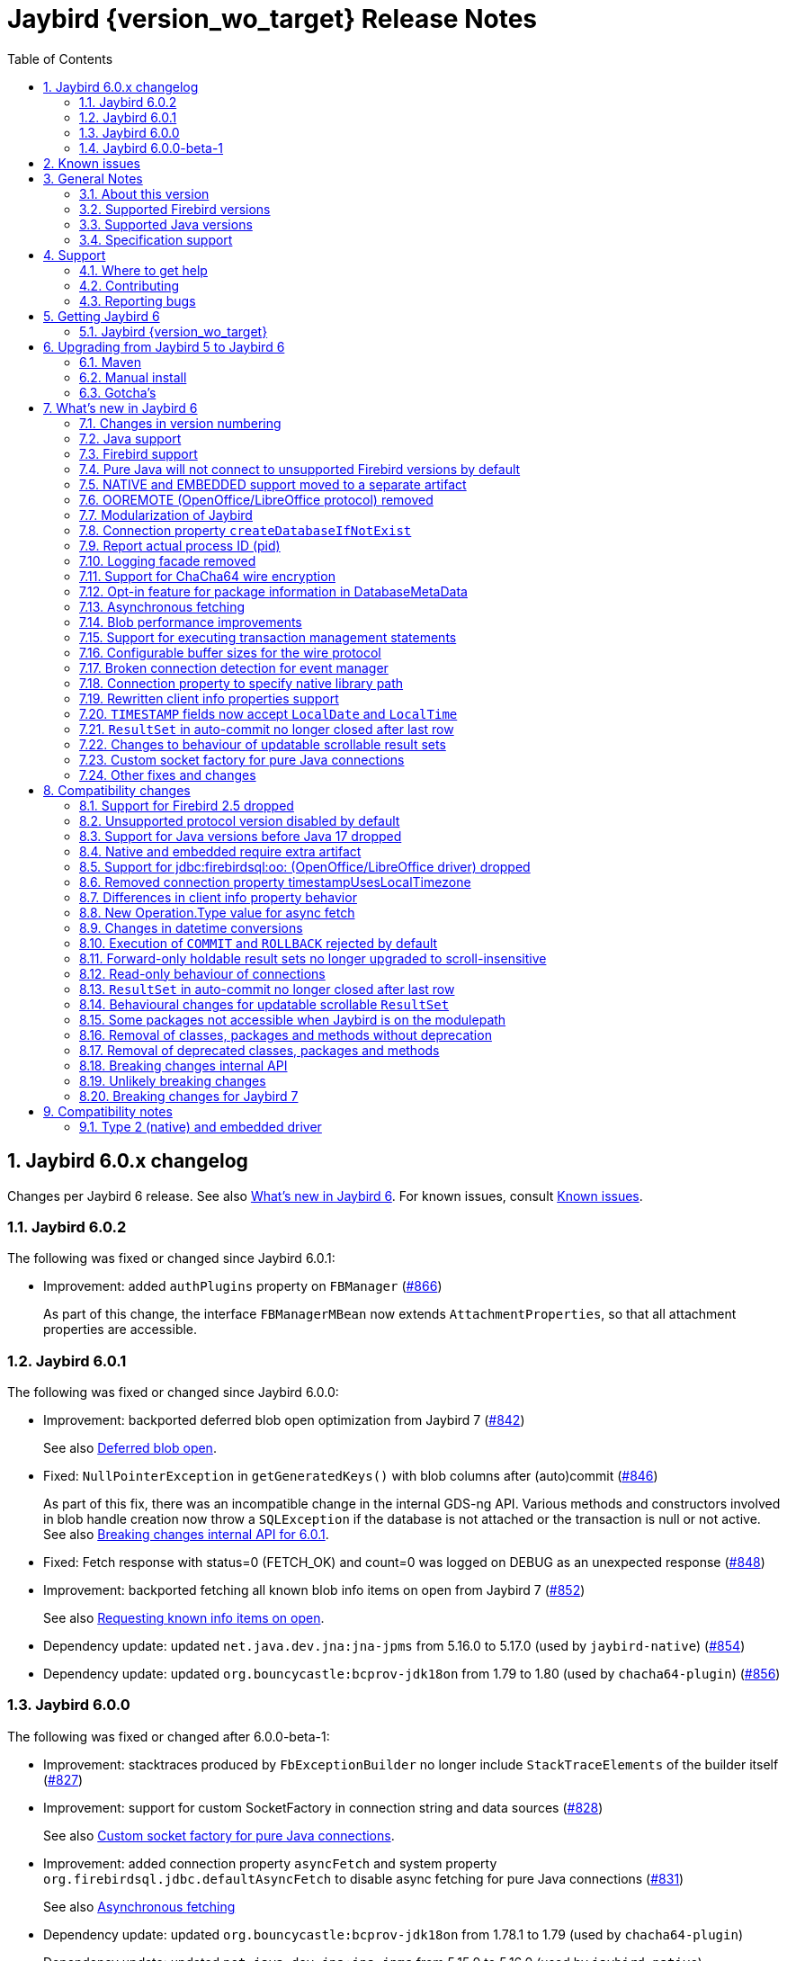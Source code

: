 = Jaybird {version_wo_target} Release Notes
:doctype: book
:docinfo:
:sectanchors:
:forceinclude: true
:keywords: jaybird, firebird, jdbc, sql, database, java
:source-highlighter: prettify
:toc: left
:icons: font
:sectnums:
:bc-version: 1.80
:jna-version: 5.17.0
:jaybird-fbclient-version: 5.0.2.0
:firebird-java: https://groups.google.com/g/firebird-java
:issues: https://github.com/FirebirdSQL/jaybird/issues
:jaybird-repo: https://github.com/FirebirdSQL/jaybird
:fb-canonical-html: https://firebirdsql.org/docs/drivers/java/6.0.x/release_notes.html

ifeval::["{version_tag}" != ""]
[WARNING]
====
Jaybird {version_wo_target} is still in development, and intended for testing and evaluation purposes.
We do not recommend this version for use in production environments.

If you come across any issues when using this version, please report them on {issues}[^].
====
endif::[]

[#jaybird-6-0-x-changelog]
== Jaybird 6.0.x changelog

Changes per Jaybird 6 release.
See also <<whats-new-in-jaybird-6>>.
For known issues, consult <<known-issues>>.

=== Jaybird 6.0.2

The following was fixed or changed since Jaybird 6.0.1:

* Improvement: added `authPlugins` property on `FBManager` (https://github.com/FirebirdSQL/jaybird/issues/866[#866])
+
As part of this change, the interface `FBManagerMBean` now extends `AttachmentProperties`, so that all attachment properties are accessible.

=== Jaybird 6.0.1

The following was fixed or changed since Jaybird 6.0.0:

* Improvement: backported deferred blob open optimization from Jaybird 7 (https://github.com/FirebirdSQL/jaybird/issues/842[#842])
+
See also <<blob-performance-defer-open>>.
* Fixed: `NullPointerException` in `getGeneratedKeys()` with blob columns after (auto)commit (https://github.com/FirebirdSQL/jaybird/issues/846[#846])
+
As part of this fix, there was an incompatible change in the internal GDS-ng API.
Various methods and constructors involved in blob handle creation now throw a `SQLException` if the database is not attached or the transaction is null or not active.
See also <<breaking-changes-internal-api-6-0-1>>.
* Fixed: Fetch response with status=0 (FETCH_OK) and count=0 was logged on DEBUG as an unexpected response (https://github.com/FirebirdSQL/jaybird/issues/848[#848])
* Improvement: backported fetching all known blob info items on open from Jaybird 7 (https://github.com/FirebirdSQL/jaybird/issues/852[#852])
+
See also <<blob-performance-info-items>>.
* Dependency update: updated `net.java.dev.jna:jna-jpms` from 5.16.0 to 5.17.0 (used by `jaybird-native`) (https://github.com/FirebirdSQL/jaybird/issues/854[#854])
* Dependency update: updated `org.bouncycastle:bcprov-jdk18on` from 1.79 to 1.80 (used by `chacha64-plugin`) (https://github.com/FirebirdSQL/jaybird/issues/856[#856])

=== Jaybird 6.0.0

The following was fixed or changed after 6.0.0-beta-1:

* Improvement: stacktraces produced by `FbExceptionBuilder` no longer include `StackTraceElements` of the builder itself (https://github.com/FirebirdSQL/jaybird/issues/827[#827])
* Improvement: support for custom SocketFactory in connection string and data sources (https://github.com/FirebirdSQL/jaybird/issues/828[#828])
+
See also <<custom-socket-factory>>.
* Improvement: added connection property `asyncFetch` and system property `org.firebirdsql.jdbc.defaultAsyncFetch` to disable async fetching for pure Java connections (https://github.com/FirebirdSQL/jaybird/issues/831[#831])
+
See also <<async-fetch>>
* Dependency update: updated `org.bouncycastle:bcprov-jdk18on` from 1.78.1 to 1.79 (used by `chacha64-plugin`)
* Dependency update: updated `net.java.dev.jna:jna-jpms` from 5.15.0 to 5.16.0 (used by `jaybird-native`)

[#jaybird-6-0-0-beta-1-changelog]
=== Jaybird 6.0.0-beta-1

Initial release for evaluation.

[#known-issues]
== Known issues

* Using a native connection with a Firebird 3.0 or higher client library to a Firebird 2.5 or older server may be slow to connect.
+
Possible workarounds:
+
--
** Use a native URL with the Firebird INET4 protocol (e.g. for `DriverManager` `++jdbc:firebird:native:inet4://<serverName>[:<portNumber>/<databaseName>++`).
** Use the IPv4 address instead of the host name in the connection string
** Use a Firebird 2.5 or earlier `fbclient`.
--
+
This is caused by https://github.com/FirebirdSQL/firebird/issues/4971[firebird#4971]
* In Java 24, the mapping of some named `WITH TIME ZONE` values changed as Java's mapping of short IDs changed.
This should only affect cases where you explicitly obtain `ZonedDateTime` or `ZonedTime` instances with these named zones.
+
--
** EST (ID 65136) -> America/Panama;
maps to -05:00 in older Java versions
** HST (ID 65027) -> Pacific/Honolulu;
maps to -10:00 in older Java versions
** MST (ID 65002) -> America/Phoenix;
maps to -07:00 in older Java versions
--
+
This is informational only, and not something that we can fix or change in a later Jaybird release.

[#general-notes]
== General Notes

Jaybird is a JDBC driver suite to connect to Firebird database servers from Java and other Java Virtual Machine (JVM) languages.

This driver does not work on Android, because it uses classes and features not available in Android.

[#about-this-version]
=== About this version

Jaybird 6 is an incremental change from Jaybird 5.

The major changes and new features in Jaybird 6 are:

* Minimum supported Java version is Java 17. +
See <<java-support>> for more information.
* Minimum supported Firebird version is Firebird 3.0. +
See <<firebird-support>> for more information.
* The pure Java protocol -- by default -- no longer connects to Firebird 2.5 and older, as those versions are not supported. +
See <<unsupported-protocol>> for more information.
* The native and embedded protocols have been moved to a separate artifact, `jaybird-native`. +
See <<native-plugin>> for more information.
* <<ooremote-removed>>
* <<modules>>
* <<create-database-if-not-exist>>
* <<report-actual-pid>>
* <<logging>>
* <<chacha64>>
* <<package-metadata>>
* <<async-fetch>>
* <<blob-performance>>
* <<allow-tx-stmts>>
* <<wire-buffer-sizes>>
* <<event-manager-broken-connection>>
* <<native-library-path>>
* <<client-info>>
* <<timestamp-localdate-localtime>>
* <<no-close-after-last>>
* <<scroll-rs-update-behavior>>
* <<custom-socket-factory>>
* ... and <<other-fixes-and-changes,other fixes and changes>>

Upgrading from Jaybird 5 should be straightforward, but please make sure to read <<compatibility-changes>> before using Jaybird 6.
If you're using Jaybird with the native or embedded connections, you will need to make some additional changes.
See also <<upgrading-from-jaybird-5-to-jaybird-6>>.

Bug reports about undocumented changes in behavior are appreciated.
Feedback can be sent to the {firebird-java}[Firebird-java mailing list] or reported on the issue tracker {issues}[^].

[#supported-firebird-versions]
=== Supported Firebird versions

Jaybird {version_wo_target} was tested against Firebird 3.0.12, Firebird 4.0.5, Firebird 5.0.2 and a recent snapshot of Firebird 6.0, but should also support other Firebird versions from 3.0 and up.
Firebird 2.5 and older are not supported.

Firebird 6.0 is currently also not considered supported (see also <<firebird-support>> in <<whats-new-in-jaybird-6>>).

Jaybird 6 will -- by default -- not connect to Firebird 2.5 or older.
See also <<unsupported-protocol>>.

This driver does not support InterBase.

[#supported-java-versions]
=== Supported Java versions

Jaybird 6 supports Java 17 and higher (JDBC 4.3).
Support for earlier Java versions has been dropped.

Given the limited support period for Java 9 and higher versions, we limit support to Java 17, the most recent LTS version after Java 17, and the latest Java release.
Currently, that means we support Java 17, Java 21, and Java 24.

[NOTE]
====
Jaybird 5 will serve as a "`long-term support`" version for Java 8 and 11, with maintenance releases at least until the release of Jaybird 7.
====

Jaybird 6 provides libraries compiled for Java 17.

Jaybird 6 is modularized.
The available modules are:

`org.firebirdsql.jaybird`::
main Jaybird driver (`jaybird-{version_example}.jar`)

`org.firebirdsql.jaybird.chacha64`::
ChaCha64 wire encryption implementation (`chacha64-plugin-{version_example}.jar`)

`org.firebirdsql.jna`::
native and embedded protocol implementation using JNA (`jaybird-native-{version_example}.jar`)

See also <<java-support>> in <<whats-new-in-jaybird-6>>.

[#specification-support]
=== Specification support

Jaybird supports the following specifications:

|===
| Specification | Notes

| JDBC 4.3
| All JDBC 4.3 methods for features supported by Firebird.

| JTA 1.0.1
| Implementation of `javax.transaction.xa.XAResource` interface via `XADataSource` implementation.
|===

[#support]
== Support

If you need support with Jaybird, join the {firebird-java}[Firebird-Java Google Group] and mailing list.
You can subscribe by sending an email to link:mailto:firebird-java+subscribe@googlegroups.com[firebird-java+subscribe@googlegroups.com].

Looking for professional support of Jaybird?
Jaybird is now part of the https://tidelift.com/subscription/pkg/maven-org-firebirdsql-jdbc-jaybird?utm_source=maven-org-firebirdsql-jdbc-jaybird&utm_medium=referral&utm_campaign=docs[Tidelift subscription].

For a more complete list, see the next section.

[#where-to-get-help]
=== Where to get help

* On https://stackoverflow.com/[Stack Overflow], please tag your questions with _jaybird_ and _firebird_
* The {firebird-java}[Firebird-Java group] and corresponding mailing list firebird-java@googlegroups.com
+
You can subscribe to the mailing list by sending an email to link:mailto:firebird-java+subscribe@googlegroups.com[firebird-java+subscribe@googlegroups.com]
* Looking for professional support of Jaybird?
Jaybird is now part of the https://tidelift.com/subscription/pkg/maven-org-firebirdsql-jdbc-jaybird?utm_source=maven-org-firebirdsql-jdbc-jaybird&utm_medium=referral&utm_campaign=docs[Tidelift subscription].
* The https://firebirdsql.org[Firebird project home page]
* https://groups.google.com/g/firebird-support[Firebird-support] and other https://firebirdsql.org/en/mailing-lists/[Firebird mailing lists] for questions not directly related to Jaybird and Java.

[#contributing]
=== Contributing

There are several ways you can contribute to Jaybird or Firebird in general:

* Participate on the https://firebirdsql.org/en/mailing-lists/[mailing lists]
* Report bugs or submit patches on the tracker (see <<reporting-bugs>>)
* Create pull requests on GitHub (https://github.com/FirebirdSQL/jaybird)
* Become a developer (for Jaybird contact us on {firebird-java}[firebird-java], for Firebird in general, use the https://groups.google.com/g/firebird-devel[Firebird-devel] mailing list)
* Donate to the Firebird Foundation (see https://firebirdsql.org/en/donate/)
* Become a paying Associate, Partner or sponsor of the Firebird Foundation (see https://firebirdsql.org/en/firebird-foundation/)

[#reporting-bugs]
=== Reporting bugs

The developers follow the {firebird-java}[firebird-java Google Group].
Join the list and post information about suspected bugs.
List members may be able to help out to determine if it is an actual bug, provide a workaround and get you going again, whereas bug fixes might take a while.

You can also report bugs in the Jaybird bug tracker, {issues}.

When reporting bugs, please provide a minimal, but complete reproduction, including databases and sourcecode to reproduce the problem.
Patches to fix bugs are also appreciated.
Make sure the patch is against a recent master version of the code.
You can also fork the {jaybird-repo}[jaybird repository] and create pull requests.

[#getting-jaybird-6]
== Getting Jaybird 6

[#jaybird-version_wo_target]
=== Jaybird {version_wo_target}

[#maven]
==== Maven

ifeval::["{version_tag}" != "-SNAPSHOT"]
Jaybird {version_wo_target} is available on Maven Central.
endif::[]
ifeval::["{version_tag}" == "-SNAPSHOT"]
Jaybird {version_wo_target} is available on the Sonatype snapshot repository.

NOTE: SNAPSHOT releases are only available from the Sonatype snapshot repository, https://oss.sonatype.org/content/repositories/snapshots
endif::[]

[horizontal.compact]
groupId:: `org.firebirdsql.jdbc`
artifactId:: `jaybird`
version:: `{version_example}`

For example:

[source,xml,subs="verbatim,attributes"]
----
<dependency>
    <groupId>org.firebirdsql.jdbc</groupId>
    <artifactId>jaybird</artifactId>
    <version>{version_example}</version>
</dependency>
----

If you want to use Type 2 support (native or embedded), you need to explicitly add `jaybird-native` as a dependency:

[source,xml,subs="verbatim,attributes"]
----
<dependency>
    <groupId>org.firebirdsql.jdbc</groupId>
    <artifactId>jaybird-native</artifactId>
    <version>{version_example}</version>
</dependency>
----

For Windows and Linux, you can add the `org.firebirdsql.jdbc:fbclient` dependency on your classpath to provide the native libraries for the `native` protocol.
Be aware that this dependency does not support `embedded`.

See also <<type-2-native-and-embedded-driver>>.

To enable the "`ChaCha64`" wire encryption support for pure Java connections, also add:

[source,xml,subs="verbatim,attributes"]
----
<dependency>
    <groupId>org.firebirdsql.jdbc</groupId>
    <artifactId>chacha64-plugin</artifactId>
    <version>{version_example}</version>
</dependency>
----

[#gradle]
==== Gradle

See also <<maven>>.

Examples:

.Main Jaybird artifact
[source,groovy,subs="verbatim,attributes"]
----
implementation 'org.firebirdsql.jdbc:jaybird:{version_example}'
----

.Jaybird native artifact (native and embedded protocol)
[source,groovy,subs="verbatim,attributes"]
----
implementation 'org.firebirdsql.jdbc:jaybird-native:{version_example}'
----

.ChaCha64 wire encryption plugin
[source,groovy,subs="verbatim,attributes"]
----
implementation 'org.firebirdsql.jdbc:chacha64-plugin:{version_example}'
----

[#download]
==== Download

You can download the release of Jaybird from https://firebirdsql.org/en/jdbc-driver/

At minimum, Jaybird 6 requires `jaybird-{version_example}.jar`.

For native or embedded support, also add `jaybird-native-{version_example}.jar` and `jna-jpms-{jna-version}.jar` on your classpath or modulepath.
See also <<type-2-native-and-embedded-driver>>.

For "`ChaCha64`" wire-encryption support with pure Java connections, also add `chacha64-plugin-{version_example}.jar`, and `bcprov-jdk18on-{bc-version}.jar` from the `lib` directory of the distribution zip.

[#upgrading-from-jaybird-5-to-jaybird-6]
== Upgrading from Jaybird 5 to Jaybird 6

Please make sure to read <<compatibility-changes,Compatibility changes>> before upgrading to Jaybird 6.

[#maven-2]
=== Maven

Change the version of the dependency to `{version_example}`.
If you're using the artifact id `jaybird-jdkXX`, change it to `jaybird`.

When your Jaybird dependency defines the exclusion for `javax.resource:connector-api` (see example below), you can remove it as Jaybird no longer has a dependency on `connector-api`.

[source,xml]
----
<exclusions>
    <exclusion>
        <groupId>javax.resource</groupId>
        <artifactId>connector-api</artifactId>
    </exclusion>
</exclusions>
----

For more detailed instructions, see also the information on Maven in <<getting-jaybird-6>>.

If you use native or embedded, you now need to explicitly add `jaybird-native` as a dependency:

[source,xml,subs="verbatim,attributes"]
----
<dependency>
    <groupId>org.firebirdsql.jdbc</groupId>
    <artifactId>jaybird-native</artifactId>
    <version>{version_example}</version>
</dependency>
----

If you use native or embedded, make sure to update your JNA dependency to version `{jna-version}` and artifact id `jna-jpms`, or remove it altogether as the dependencies will now be pulled in through the `jaybird-native` artifact.

[source,xml,subs="verbatim,attributes"]
----
<dependency>
    <groupId>net.java.dev.jna</groupId>
    <artifactId>jna-jpms</artifactId>
    <version>{jna-version}</version>
</dependency>
----

[WARNING]
====
Previous Jaybird versions used `artifactId` `jna` instead of `jna-jpms`.
Although both artifacts are nearly identical, the `jna-jpms` artifact provides a `module-info.class`, while the `jna` artifact does not.
If you want to use Jaybird as a module, and use `jaybird-native`, make sure to use the `jna-jpms` artifact.
====

[#manual-install]
=== Manual install

If you manage your dependencies manually, you need to do the following:

. Replace the Jaybird 5 library with the Jaybird 6 version
** `jaybird-5.0.x.<java>.jar` with `jaybird-{version_example}.jar`
. If you use the NATIVE or EMBEDDED protocols, add the following JARs to the classpath or modulepath
** `jaybird-native-{version_example}.jar`
** `jna-jpms-{jna-version}.jar` from the `lib` directory of the distribution zip
+
If you have an older version of JNA or a `jna-{jna-version}` instead of `jna-jpms-{jna-version}`, make sure to replace it with `jna-jpms`.
. To enable "`ChaCha64`" wire encryption support add the following JARs to the classpath or modulepath
** `chacha64-plugin-{version_example}.jar`
** `bcprov-jdk18on-{bc-version}.jar` from the `lib` directory of the distribution zip

[#gotchas]
=== Gotcha's

If you find a problem while upgrading, or other bugs, please report it on {issues}[^] (see also <<reporting-bugs>>).

For known issues, consult <<known-issues>>.

[#whats-new-in-jaybird-6]
== What's new in Jaybird 6

For a full list of changes, see milestones https://github.com/FirebirdSQL/jaybird/milestone/1?closed=1["`v6-initial`"] and https://github.com/FirebirdSQL/jaybird/milestone/8?closed=1["`v6.0.0`"].

[#jaybird-version-numbering]
=== Changes in version numbering

The minimum supported Java version of Jaybird 6 is Java 17.
Our expectation is that Java version specific artifacts are no longer needed.
As a consequence, the Java version has been dropped from the version number.
The full version and naming convention is documented in https://github.com/FirebirdSQL/jaybird/blob/v5.0.0-beta-1/devdoc/jdp/jdp-2023-01-version-number-and-naming-scheme.md[jdp-2023-01: Version Number and Naming Scheme^]

As a result of these new naming conventions, the following has changed:

* Maven version: `6.0.0` (was `5.0.0.java8`)
* Distribution zip: `jaybird-6.0.0.zip` (was `jaybird-5.0.0.java8.zip`)
* Jaybird: `jaybird-6.0.0.jar` (was `jaybird-5.0.0.java8.jar`)
* Jaybird sources: `jaybird-6.0.0-sources.jar` (was `jaybird-5.0.0.java8-sources.jar`)
* Jaybird javadoc: `jaybird-6.0.0-javadoc.jar` (was `jaybird-5.0.0.java8-javadoc.jar`)

Furthermore, the client name reported to Firebird is now `Jaybird jaybird-6.0.0` (was: `Jaybird jaybird-5.0.0.java8`).

[#java-support]
=== Java support

[#java-before-17]
==== Java versions before 17 no longer supported

Support of Java versions before Java 17 was dropped.

See also https://github.com/FirebirdSQL/jaybird/blob/v5.0.0-beta-1/devdoc/jdp/jdp-2022-03-java-17-minimum-version.md[jdp-2022-03: Java 17 minimum version^]

[#java-17-and-higher]
==== Java 17 and higher

Jaybird 6 supports Java 17 and higher (JDBC 4.3).
Most of the JDBC 4.3 features have been implemented (in as far as they are supported by Firebird).

Given the limited support period for Java 17 and higher versions, not all Java releases are formally supported, see <<supported-java-versions>> for details.

[#firebird-support]
=== Firebird support

Support for Firebird 2.5 has been dropped.
See also <<support-for-firebird-25-dropped>>.

Jaybird 6 supports Firebird 3.0, Firebird 4.0, and Firebird 5.0.

.No promises on Firebird 6.0 support
[WARNING]
====
Firebird 6.0 is still in its early stages of development, and is expected to include changes -- like schema support -- that may impact Jaybird.

As a result -- at this time -- we make no promises on the support for Firebird 6.0 by Jaybird 6.
We may delay support for Firebird 6.0 until Jaybird 7, or we may improve support during maintenance releases of Jaybird 6.
====

Jaybird 6 will -- by default -- not connect to unsupported versions (that is, Firebird 2.5 or older) using the pure Java protocol.
See also <<unsupported-protocol>>.

[#unsupported-protocol]
=== Pure Java will not connect to unsupported Firebird versions by default

The pure Java protocol will by default no longer try the wire protocol versions of unsupported Firebird versions.
This means that -- by default -- only protocol version 13 (Firebird 3.0) -- 18 (Firebird 5.0) are tried.
As a result, attempts to connect to Firebird 2.5 or earlier will result in error "`__connection rejected by remote interface__`" (`335544421` or `isc_connect_reject`).

The connection property `enableProtocol` can enable unsupported protocols, assuming a suitable protocol implementation is available on the classpath.

This connection property can have the following values:

* A comma-separated list of additional protocol versions to try (e.g. `"11,12"`).
The listed versions are tried in addition to the supported protocol versions.
Non-integer values or unknown protocol versions are silently ignored.
+
It is possible to use the "`masked`" protocol version (e.g. `"32780"` for protocol version 12).
However, we recommend using the unmasked version (e.g. `"12"` for protocol version 12).
* `"*"` -- enable all available protocol versions
* `null` or empty string (`++""++`) -- default behaviour, only use supported protocols

A different default value of `enableProtocol` can be set using the system property `org.firebirdsql.jdbc.defaultEnableProtocol`.
This system property is checked each time a connection configuration is created, so it can be changed at runtime.
If you use a Jaybird `DataSource` implementation, it uses the value at the time the `DataSource` is created;
if you use `DriverManager` -- this can include third-party data sources, it uses the value at the time the connection is created.

[WARNING]
====
Given these protocol versions and their Firebird versions are not supported, there is no guarantee that the driver will function correctly when an unsupported protocol is enabled.
Especially things like database metadata could use features that are not supported by older Firebird versions.
We recommend upgrading your Firebird version, or downgrading to a Jaybird version which still supports your Firebird version.

For maximum compatibility, it is recommended to either use `"*"`, or to make sure to include the maximum protocol version of your Firebird version.

Unsupported protocol versions may be removed in future major releases of Jaybird.
====

.Firebird versions and protocol versions
[cols="1,1",options="header",]
|===
|Firebird version
|Maximum protocol

|1.0 -- 2.0
|10

|2.1
|11

|2.5
|12

|3.0
|15footnote:[since Firebird 3.0.2, version 13 for 3.0.0 and 3.0.1]footnote:[Jaybird has no protocol 14 implementation]

|4.0
|16footnote:[Jaybird has no protocol 17 implementation]

|5.0
|18

|===

[#native-plugin]
=== NATIVE and EMBEDDED support moved to a separate artifact

The NATIVE (JDBC URL prefix `++jdbc:firebird[sql]:native:++`) and EMBEDDED (JDBC URL prefix `++jdbc:firebird[sql]:embedded:++`) protocol implementations have been moved to a separate artifact, `org.firebirdsql.jdbc:jaybird-native`.

If you use native or embedded connections using Jaybird, you will need to explicitly add the appropriate Maven dependency (or `jaybird-native-{version_example}.jar` and `jna-jpms-{jna-version}.jar`) to your classpath.

See also <<getting-jaybird-6>>.

[#ooremote-removed]
=== OOREMOTE (OpenOffice/LibreOffice protocol) removed

The OOREMOTE protocol (JDBC URL prefix `++jdbc:firebird[sql]:oo:++`) has been removed in Jaybird 6.

See also https://github.com/FirebirdSQL/jaybird/tree/master/devdoc/jdp/jdp-2022-04-deprecate-ooremote.md[jdp-2022-04: Deprecate OOREMOTE (OpenOffice/LibreOffice driver) for removal^].

The recommended replacement is to use LibreOffice and the builtin "`Firebird External`" connection option in LibreOffice Base, instead of the "`JDBC`" option with Jaybird on the classpath of LibreOffice.

[#modules]
=== Modularization of Jaybird

Jaybird now uses real Java modules.

The available modules are:

`org.firebirdsql.jaybird`::
main Jaybird driver (`jaybird-{version_example}.jar`)

`org.firebirdsql.jaybird.chacha64`::
ChaCha64 wire encryption implementation (`chacha64-plugin-{version_example}.jar`)

`org.firebirdsql.jna`::
native and embedded protocol implementation using JNA (`jaybird-native-{version_example}.jar`)

We've tried to be liberal with exporting packages from Jaybird, but we have decided not to export some packages because we think they shouldn't normally be accessed by users of Jaybird.
If you run into problems with packages not being exported, please report this on {firebird-java}[firebird-java^] or on {issues}[^].
Please include an explanation why you need to access a specific package.
As a workaround, you can also add exports yourself with the `--add-exports` commandline option of `java` and `javac` and the `Add-Exports` manifest entry of your application (similar options exist for _opens_).

When the Jaybird JAR files are on the classpath, they should behave as before.
For modular applications, once added to the modulepath instead of the classpath, they will behave in a more restricted fashion.

If you use Jaybird only as a JDBC driver (through `java.sql.DriverManager`), having the driver on the modulepath and having `requires java.sql` in the `module-info.java` of your application should be sufficient.
If your code uses classes and other types from Jaybird, you will also need to add `requires org.firebirdsql.jaybird`.

The ChaCha64 plugin, `org.firebirdsql.jaybird.chacha64`, will just need to be present on the modulepath to be loaded.

The same goes for the native protocol module, `org.firebirdsql.jna`, but we recommend you only add it to the modulepath if you actually need native or embedded access.
You also need to replace any `jna-<version>.jar` with `jna-jpms-{jna-version}.jar` (the modular variant of JNA).

If you use `org.firebirdsql.jna` to implement a Firebird embedded provider, you'll need to add `requires org.firebirdsql.jna` and an appropriate `provides org.firebirdsql.jna.embedded.spi.FirebirdEmbeddedProvider with <classname>` in your `module-info.java`.
For compatibility with use on the classpath, it is recommended to also provide the `META-INF/services/org.firebirdsql.jna.embedded.spi.FirebirdEmbeddedProvider` file.

For more information, see also https://github.com/FirebirdSQL/jaybird/blob/master/devdoc/jdp/jdp-2023-13-modularization-of-jaybird.adoc[jdp-2023-13: Modularization of Jaybird^].

[#create-database-if-not-exist]
=== Connection property `createDatabaseIfNotExist`

The Boolean connection property `createDatabaseIfNotExist` instructs Jaybird to attempt to create the database if it does not exist yet.
This property can be used in the JDBC URL, in the `Properties` object passed to `DriverManager`, and can be set on data sources.

Although Jaybird already allowed you to create databases using `org.firebirdsql.management.FBManager`, this is not always accessible, for example in tools or libraries that only expose or use the JDBC API.
This new property provides an alternative way to create databases.

Jaybird allows you to set or override connection properties specifically for creating the database by suffixing the property name with `@create` (case-sensitive).
This can be used to set configuration properties that are only relevant for creating the database, or -- for example -- to use a different user or role for creating the database than used for normal connections.

As an example:

[listing,java]
----
String jdbcUrl = "jdbc:firebird://localhost/exampledb" +
    "?createDatabaseIfNotExist=true&" +
    "user@create=sysdba&password@create=masterkey";
try (Connection connection = DriverManager.getConnection(
    jdbcUrl, "normaluser", "password")) {
  // ...
}
----

If the database already exists, the connection will be made with user `normaluser`, but if the database does not exist, the database _and_ the connection will be created with user `sysdba`.

[IMPORTANT]
====
The errors Firebird returns do not make it possible to determine definitively if the database does not exist, or if there is another reason that the connection failed.
Jaybird applies some simple rules to exclude some classes of errors, and not attempt to create a database in those cases.

If you find cases where you think Jaybird should not -- or on the contrary, should -- attempt to create a database, please report them on {issues}[^].
====

For more information, see also https://github.com/FirebirdSQL/jaybird/blob/master/devdoc/jdp/jdp-2024-02-create-database-through-jdbc-url.adoc[jdp-2024-02: Create database through JDBC URL^].

[#report-actual-pid]
=== Report actual process ID (pid)

The pure Java implementation will now report the actual process ID (pid) in connection property `isc_dpb_process_id`.
The native implementation already did this.

For pure Java connections, the reported process ID can be overridden using the connection property `processId` or the system property `org.firebirdsql.jdbc.pid`.
This feature is retained for backwards compatibility.

When a `SecurityManager` is installed, the entire call-chain needs to have the `RuntimePermission("manageProcess")` to obtain the process ID in pure Java connections.
If this permission check fails, Jaybird will silently ignore it and not set the `isc_dpb_process_id` based on the actual process ID.

[#logging]
=== Logging facade removed

The logging facade from package `org.firebirdsql.logging` has been removed, and is replaced by the Java Platform Logging API (https://openjdk.org/jeps/264[JEP 264^]).

The Java Platform Logging API by default logs to `java.util.logging`, but it is possible to plug in different logging platforms.
For example, Log4j provides the `log4j-jpl` dependency which will replace the default binding to `java.util.logging` with one to Log4j.

With this change, Jaybird no longer provides an option to specify a custom logger implementation, so the system property `org.firebirdsql.jdbc.loggerImplementation` is no longer supported.
If you need a custom logger, you will need to implement `java.lang.System.Logger` and `java.lang.System.LogFinder` and provide the necessary service loader definition (see the Java documentation for details).

The system properties `org.firebirdsql.jdbc.forceConsoleLogger` and `org.firebirdsql.jdbc.disableLogging` are also no longer supported.
Equivalent behaviour is achieved by configuring the active logging library.

[#chacha64]
=== Support for ChaCha64 wire encryption

Support for the "`ChaCha64`" wire encryption -- introduced in Firebird 4.0.1 -- was added for the `PURE_JAVA` protocol.
Given this requires a dependency on the Bouncy Castle provider (`bcprov-jdk18on`), the plugin is made available as a separate artifact: `org.firebirdsql.jdbc:chacha64-plugin` on Maven or `chacha64-plugin-{version_example}.jar` in the distribution zip.

When deploying manually, please make sure to also include the `bcprov-jdk18on-{bc-version}.jar` from the `lib` directory of the distribution zip on the classpath.

.Limitations of ChaCha lead to introduction of ChaCha64
[sidebar]
****
The "`ChaCha`" wire encryption introduced in Firebird 4.0 and Jaybird 5 uses a 96-bit nonce and 32-bit counter.
This 32-bit counter limits the amount of data you can transfer to a maximum of 256 GiB.
As the Firebird wire protocol doesn't support "`re-keying`" the encryption plugin, this means the connection breaks if 256GiB has been sent or received.
This breaking is done to prevent key re-use, which could make the data stream vulnerable to certain types of cryptological analysis.

To address this, Firebird 4.0.1 added the "`ChaCha64`" wire encryption, which uses a 64-bit nonce and 64-bit counter.
****

As part of this change, Jaybird is now capable of loading `EncryptionPluginSpi` instances using the service loader mechanism.
The API of `EncryptionPluginSpi` and `EncryptionPlugin` and other classes and interfaces in package `org.firebirdsql.gds.ng.wire.crypt` should still be considered unstable and internal API, so use it at your own risk to implement your own plugins.
If you want to use it for implementing your own encryption plugins, let us know on {firebird-java}[firebird-java^].
We can then look at stabilizing the API and considering it formally a public API.

See also https://github.com/FirebirdSQL/jaybird/blob/master/devdoc/jdp/jdp-2023-06-chacha64-support.adoc[jdp-2023-06: ChaCha64 Support^]

[#package-metadata]
=== Opt-in feature for package information in DatabaseMetaData

Firebird 3.0 added packages, which can contain stored procedures and functions.
The JDBC API does not provide a standard way of accessing information about packages, or the routines defined in packages.
Instead of adding additional Jaybird-specific metadata methods, we've added an "`opt-in`" feature that provides access through normal metadata methods, using the "`catalog`" to report packages.

This feature can be enabled by setting the connection property `useCatalogAsPackage` to `true`.
When this connection property is enabled, the `DatabaseMetaData` of that connection will have the following changes in behaviour:

* `getCatalogs()` lists packages, with package names in `TABLE_CAT`.
* `getFunctions`, `getFunctionColumns`, `getProcedures`, and `getProcedureColumns` include information on procedures or functions in packages
** Columns `FUNCTION_CAT`/`PROCEDURE_CAT` will report:
*** For packaged procedures and functions -- the package name
*** For normal (non-package) procedures and functions -- an empty string instead of `null` (because of the following rule)
** If parameter `catalog` is `++""++` (empty string), only normal stored procedures or stored functions are reported.
** If parameter `catalog` is `null`, both packaged and normal stored procedures or stored functions are reported.
** For other values of parameter `catalog`, these metadata methods will only return procedures, functions, or their columns of the specified package (exact match, case-sensitive; not a `LIKE` pattern)
** For normal (non-package) procedures and functions, the `SPECIFIC_NAME` column will be the unquoted function or procedure name (same as when `useCatalogAsPackage` is not enabled), and for packaged procedures and functions, it will be `__quoted-package-name__ + '.' + __quoted-routine-name__` (e.g. ``"SOME_PACKAGE"."SOME_FUNCTION"``)
* `getCatalogSeparator()` returns `"."` (string with period).
* `getCatalogTerm()` returns `"PACKAGE"`.
* `isCatalogAtStart()` returns `true`.
* `getMaxCatalogNameLength()` returns 31 or 63 depending on the maximum identifier length of the Firebird version.
* `supportsCatalogsInDataManipulation()` returns `true` (i.e. access selectable stored procedures and functions from packages).
* `supportsCatalogsInProcedureCalls()` returns `true`.
* The other `supportsCatalogsIn__type__()` methods continue to return `false`.
* Other metadata methods with a `catalog` parameter continue to ignore it, just like they do when `useCatalogAsPackage` is disabled.

The `useCatalogAsPackage` connection property does not result in any other behaviour.

Keep in mind, that this is non-standard behaviour, and standard JDBC tools or libraries may not work correctly when this property is enabled.
This feature may be discontinued and removed in the future if Jaybird needs to implement "`real`" catalogs (e.g. because Firebird started supporting catalogs).

See also https://github.com/FirebirdSQL/jaybird/blob/master/devdoc/jdp/jdp-2023-09-use-catalog-as-package.adoc[jdp-2023-08: Use Catalog as Package^]

[#async-fetch]
=== Asynchronous fetching

For pure Java connections, non-holdable forward-only result sets now perform asynchronous fetches.
Asynchronous fetches are implemented for protocol implementation version 11 and higher (i.e. Firebird 2.1 or higher), but are formally only supported for protocol version 13 and higher (i.e. Firebird 3.0 or higher).

In normal usage of a result set, the first fetch will be a normal synchronous fetch.
If certain conditions are met, subsequent fetches will be performed asynchronously.

The conditions for using asynchronous fetch are considered an implementation detail and may change in point releases.
In Jaybird 6.0.0, the conditions to enable asynchronous fetching are:

. The result set has type `FORWARD_ONLY`.
. The result set does not have a cursor name set.
. Any synchronous fetch on the statement cursor retrieved at least 15 rows.
Be aware that the server may return fewer rows than the configured fetch size (default is 400), depending on Firebird version, row size and other factors.

When the asynchronous fetch is triggered is also an implementation detail and may change in point releases.
In Jaybird 6.0.0, the conditions to perform an asynchronous fetch are:

* Size of the row buffer is equal to the "`low-water mark`".
+
This "`low-water mark`" is calculated as ~33% of the maximum number of rows returned by previous fetches, with a minimum of 10 rows.
+
As a consequence of this condition, reducing the fetch size equal to or less than the "`low-water mark`" may cause asynchronous fetches to stop being triggered, as the buffer size may remain smaller than this "`low-water mark`" (this effect may be reduced if there is other activity on the connection after the asynchronous fetch was performed).
In that case, a synchronous fetch is triggered when the buffer is empty.
* Fetch size at time of async fetch is larger than 1.
This may be the configured fetch size, or the fetch size derived taking into account the configured maximum row count.

Native connections do not support this type of asynchronous fetching, but `fbclient` itself provides a different form of internal asynchronous fetching for native connections.

Asynchronous fetching -- for pure Java -- can be disabled with the Boolean connection property `asyncFetch`, by setting it to `false`.
The system property `org.firebirdsql.jdbc.defaultAsyncFetch` can be used to disable it globally;
this system property is checked dynamically when the connection configuration is created.
These properties are primarily intended for troubleshooting or workarounds if it turns out this feature has problems;
they may be removed in a future Jaybird version once this feature has proven itself.

[#blob-performance]
=== Blob performance improvements

[#blob-performance-read]
==== Reading blobs

Performance of reading blobs has been improved, especially when using `getBytes` on `ResultSet` or `Blob`, or `getString` on `ResultSet` or `Clob`, or reading from a blob input stream with `read(byte[], int, int)` and similar methods with a byte array and requested length greater than 50% of the configured `blobBufferSize`.

Testing on a local network (Wi-Fi) shows an increase in throughput of roughly 50-100% for reading large blobs with the default `blobBufferSize` of 16384.

These throughput improvements were only realised in the pure Java protocol, because there we had the opportunity to avoid all additional allocations by writing directly from the network stream into the destination byte array, and this allows us to ignore the configured `blobBufferSize` and use up to the maximum request size of 65535 bytes instead.

This is not possible for the JNA-based protocols (native/embedded), as the implementation requires a direct byte buffer to bridge to the native API, and thus we can't ignore the `blobBufferSize`.
We were able to realise some other optimizations (in both pure Java and JNA), by avoiding allocation of a number of intermediate objects, but this has only marginal effects on the throughput.

[#blob-performance-write]
==== Writing blobs

Performance of writing blobs was improved, especially when using `setBytes` on `PreparedStatement`, `ResultSet` or `Blob`, or `setString` on `PreparedStatement`, `ResultSet` or `Clob`, or writing to a blob output stream with `write(byte[], int, int)` and similar methods with a byte array larger than the configured `blobBufferSize`.
A smaller improvement was made when using arrays larger than 50% of the `blobBufferSize`.

Testing on a local network (Wi-Fi) shows an increase in throughput of roughly 300-400% for writing large blobs with the default `blobBufferSize` of 16384.
The improvement is not available for all methods of writing blobs, for example using `ResultSet.setBinaryStream` does not see this improvement, as it relies on the `blobBufferSize` for transferring the blob content.

Most of these throughput improvements were only realised in the pure Java protocol, because there we had the opportunity to avoid all additional allocations by writing directly from the source byte array to the network stream, and this allows us to ignore the configured `blobBufferSize` and use up to the maximum segment size of 65535 bytes instead.

For the JNA-based protocols (native/embedded) a smaller throughput improvement was realised, by using the maximum segment size for the first roundtrip if the array write used offset `0`.
If the length is larger than the maximum segment size, or if the offset is non-zero, we need to allocate a buffer (for subsequent segments in case offset is `0`), and thus cannot ignore the `blobBufferSize`.

Similar to the improvements for reading, we were also able to realise some other optimizations (in both pure Java and JNA), by avoiding allocation of a number of intermediate objects, but this has only marginal effects on the throughput.

[#blob-performance-defer-open]
==== Deferred blob open

Added in: Jaybird 6.0.1, backported from Jaybird 7

In the pure Java implementation, performance of reading and writing blobs was improved by deferring the server-side opening or creating of a blob until an actual server-side operation (putting or getting a segment, or getting blob info).
The open or create blob request is pipelined with the subsequent operation, avoiding a round trip to the server.
This is especially noticeable in connections with high latency.

Artificial testing on local WiFi with small blobs shows around 85% increase in throughput (comparing a 6.0.1-SNAPSHOT against 6.0.0).

This optimization is available for Firebird 2.1 and higher, but formally only supported for Firebird 3.0 and higher.

For native connections, a similar optimization -- but only for reading blobs -- is available when using a Firebird 5.0.2 or higher fbclient, independent of the Jaybird version.

[#blob-performance-info-items]
==== Requesting known info items on open

Added in: Jaybird 6.0.1, backported from Jaybird 7

In the pure Java implementation, when an input blob is opened, all known blob information items are requested.
Subsequent blob information requests on the same `FbBlob` handle are fulfilled using the cached information.
If the request contains information items not in the cache, the request is sent to the server.

For access through JDBC, this optimization has little to no effect, as one of the few times Jaybird itself requests blob information is immediately after opening the blob, which is optimized by the <<blob-performance-defer-open,deferred blob open>>.
Direct use of `FirebirdBlob.BlobInputStream.length()` or the GDS-ng internal API may benefit from this change.
We're also investigating further changes to the implementation of Jaybird that could benefit from this.

This optimization is available for Firebird 2.1 and higher, but formally only supported for Firebird 3.0 and higher.

For native connections, a similar optimization is available when using a Firebird 5.0.2 or higher fbclient, independent of the Jaybird version.

[#blob-performance-min-buf]
==== Minimum `blobBufferSize` 512 bytes

As part of the performance improvements, a minimum `blobBufferSize` of 512 bytes was introduced.
Configuring values less than 512 will be ignored and use 512 instead.

[#blob-performance-max-segment]
==== Maximum segment size raised

For connections to Firebird 3.0 and higher, the maximum segment size was raised from 32765 to 65535 bytes to match the maximum segment size supported by Firebird.

The maximum segment size is the maximum size for sending segments (_put_) to the server.
Due to protocol limitations, retrieving segments from the server (_get_) is two bytes (or multiples of two bytes) shorterfootnote:[For _get_ the maximum segment size is actually the maximum buffer size to receive one or more segments which are prefixed with two bytes for the length].

[#blob-buffer-size]
==== Effectiveness of `blobBufferSize` larger than maximum segment size

Previously, when reading blobs, a `blobBufferSize` larger than the maximum segment size was effectively ignored.
Now, when reading through an input stream, a `blobBufferSize` larger than the maximum segment size can be used.

Jaybird will use one or more roundtrips to fill the buffer.
To avoid inefficient fetches, a minimum of 90% of the buffer size will be filled up to the `blobBufferSize`.
This change is not likely to improve performance, but it may allow for optimizations when reading or transferring data in large chunks.

In general, setting the `blobBufferSize` larger than 65535 bytes will likely not improve performance.

[#blob-put-segment-limit]
==== Internal API changes for `FbBlob`

Three new methods were added to `FbBlob`:

`int get(byte[] b, int off, int len)`::
populates the array `b`, starting at `off`, for the requested `len` bytes from the blob, and returns the actual number of bytes read.
This method will read until `len` bytes have been read, and only return less than `len` when end-of-blob was reached.

`int get(byte[] b, int off, int len, float minFillFactor)`::
populates the array `b`, starting at `off`, for at least `minFillFactor` * `len` bytes (up to `len` bytes) from the blob, and returns the actual number of bytes read.

`void put(byte[] b, int off, int len)`::
sends data from array `b` to the blob, starting at `off`, for the requested `len` bytes.

The documentation of method `FbBlob.putSegment(byte[])` contradicted itself, by requiring implementations to batch larger arrays, but also requiring them to throw an exception for larger arrays, and the actual implementations provided by Jaybird threw an exception.
This contradiction has been removed, and the implementations will now send arrays longer than the maximum segment size to the server in multiple _put_ requests.

[#allow-tx-stmts]
=== Support for executing transaction management statements

In Jaybird 5 and earlier, it was not possible to execute the transaction management statements `COMMIT`, `ROLLBACK` (without `RETAIN` or a savepoint) and `SET TRANSACTION`.
For `COMMIT` and `ROLLBACK` it would seem to work, but subsequent use of the connection would then break because the connection assumed it still had an active transaction.

Formally, the JDBC specification says -- paraphrased -- that if something can be done through the JDBC API, that those API methods should be used;
you should not use equivalent statements.
However, from a perspective of flexibility, and for example for executing scripts, it can be useful to be able to execute those statements.

Jaybird now optionally allows you to execute `COMMIT [WORK]`, `ROLLBACK [WORK]` and `SET TRANSACTION [...]`.
By default, Jaybird 6 explicitly rejects attempts to execute those statements, instead of the half-working/half-broken situation of previous versions.

To allow execution of `COMMIT [WORK]`, `ROLLBACK [WORK]` and `SET TRANSACTION [...]`, the connection property `allowTxStmts` needs to be set to `true`.
This can be done using a JDBC connection property `allowTxStmts`, or `setAllowTxStmts(boolean)` on `DataSource` instances.

[NOTE]
====
Just because you can, doesn't mean you should use this.
For code solutions, you should use the normal methods in the JDBC API whenever possible.
Only use this solution for scripts, or in case it is cumbersome or not possible to access the Jaybird extensions to the JDBC API to control the transaction configuration.
====

In the implementation, the use of `COMMIT` and `ROLLBACK` will not be executed as statements on the server, but instead call `Connection.commit()` and `Connection.rollback()`.
The `SET TRANSACTION` statement -- if allowed -- is executed with execute immediate, and not through a statement handle.

[NOTE]
====
Contrary to its name, and the SQL standard behaviour, Firebird's `SET TRANSACTION` immediately *starts* a transaction.
====

Enabling this feature can also make it easier to use the table reservation feature, compared to `FirebirdConnection.setTransactionParameters(TransactionParameterBuffer)` or `FirebirdConnection.setTransactionParameters(int, TransactionParameterBuffer)`, which requires access to the Jaybird API interfaces.

This feature has the following limitations:

* Transaction management statements cannot be executed when auto-commit is enabled, or if the connection is participating in a distributed transaction.
This is the same behaviour as implemented for `Connection.commit()` and `Connection.rollback()`.
* Executing `COMMIT` or `ROLLBACK` -- when auto-commit is disabled -- is silently ignored if there is no active transaction.
This is the same behaviour as implemented for `Connection.commit()` and `Connection.rollback()`.
* `SET TRANSACTION` cannot be executed if there is an active transaction.
In other words, you will need to call `Connection.commit()` or execute `COMMIT` (or roll back) before you can start a new transaction this way.
* Transaction management statements are not supported by `Statement.addBatch(String)`, `PreparedStatement.addBatch()`, and `Connection.prepareCall(...)`.

For more information, see also https://github.com/FirebirdSQL/jaybird/blob/master/devdoc/jdp/jdp-2024-01-explicit-support-for-transaction-statements.adoc[jdp-2024-01: Explicit support for transaction statements^].

[#wire-buffer-sizes]
=== Configurable buffer sizes for the wire protocol

The sizes of a number of buffers used in the wire protocol were increased from 512 bytes to 8192 bytes.
This specifically concerns:

* wire compression -- deflate (compression)
* wire compression -- inflate (decompression)
* wire encryption -- decrypt
+
There is no such buffer for the reverse (encryption), as this is already handled by the general output buffer.

This change might not be desirable in all situations as it increases the total amount of memory per connection, or there can be reasons to further increase these buffers.
To address this, we have added _system properties_ to configure a number of buffers which were previously not configurable:

`org.firebirdsql.wire.deflateBufferSize`::
Buffer size in bytes for deflate (compression).
Has a minimum size of 512 and a default value of 8192.

`org.firebirdsql.wire.inflateBufferSize`::
Buffer size in bytes for inflate (decompression).
Has a minimum size of 512 and a default value of 8192.

`org.firebirdsql.wire.decryptBufferSize`::
Buffer size in bytes for decryption.
Has a minimum size of 512 and a default value 8192.
+
[NOTE]
====
As the decryption input buffer determines the size of the decryption output buffer, the actual allocation is up to twice the specified value.
====

`org.firebirdsql.wire.inputBufferSize`::
Buffer size in bytes for reading data from the socket.
Has a minimum size of 1024 and a default value of 16384.
+
[CAUTION]
====
This property should not be confused with the socket buffer size (configurable with the `socketBufferSize` _connection property_).
Setting this value higher than `socketBufferSize` is unlikely to have any benefits.
====

`org.firebirdsql.wire.outputBufferSize`::
Buffer size in bytes for writing data.
Has a minimum size of 1024 and a default value of 32767.
+
[CAUTION]
====
This property should not be confused with the socket buffer size (configurable with the `socketBufferSize` _connection property_).
Contrary to the input buffer size, setting it higher than `socketBufferSize` might have performance benefits.
====

These properties need to be set before Jaybird is loaded and used (e.g. on the commandline with `-&zwj;D<propertyName>=<propertyValue`).

[NOTE]
====
The minimum sizes and default values should be considered an implementation detail and might change in a future major version.

The "`deflate`" and "`inflate`" buffers are only used when wire compression is enabled.
The "`decrypt`" buffer is only applied when wire encryption is used (the default with Firebird 3.0 and higher).
====

The order of buffers for input is as follows:

[subs="normal"]
----
Jaybird <= [inflate <=] [decrypt <=] input <= socket
----

The order of buffers for output is as follows:

[subs="normal"]
----
Jaybird => output [=> deflate] => socket
----

A future version may introduce connection properties to control this per connection.

[#event-manager-broken-connection]
=== Broken connection detection for event manager

The event manager now attempts to detect if the underlying database connection is broken.
Once a broken connection is detected, the event manager will attempt to close or forcibly disconnect itself and report itself as not _connected_.

For proper detection of some types of network problems in a timely manner, it may be necessary to configure the `soTimeout` of the event manager _before_ connecting.
When the `createFor(Connection)` method has been used, this can be configured through the `soTimeout` connection property, or -- for pure Java connections only -- the `setNetworkTimeout` method of the `Connection` object.

This detection depends on actual activity, like an event posting a new count, or a new event registration.

[#native-library-path]
=== Connection property to specify native library path

A connection property `nativeLibraryPath` was added to specify the _directory_ where `fbclient` (for native connections), or `fbembed` or `fbclient` (for embedded connections) can be loaded.
If a file path is used instead of a directory path, the parent directory will be used for the search path.
In other words, it is not possible to use it load a differently named library.

[CAUTION]
====
This property comes with a very important caveat: it only works for the first native or embedded connection (to a database or service) made within a JVM.
Once any client library is loaded, that library is used for all subsequent native and embedded connections.
====

This property is only exposed as a JDBC property.
For data sources, it needs to be set with `setProperty(String, String)` or `setNonStandardProperty(String)`.

The primary use case for this property is for situations where configuring the system property `jna.library.path` is not easy to do (e.g. in third-party applications).

For embedded connections, if there is a valid `FirebirdEmbeddedProvider` on the classpath, it will be used instead of the location specified by `nativeLibraryPath`.

[#client-info]
=== Rewritten client info properties support

Client info properties were introduced in JDBC 4.0 and implemented in Jaybird 2.2.
This support has been rewritten to remove some limitations and correct some problems with the previous implementation.

The new implementation discerns two types of property names:

. without context;
_get_/_set_ in `USER_SESSION` context of `RDB$GET/SET_CONTEXT`
. with context, when the name ends in `@USER_SESSION`, `@USER_TRANSACTION` or `@SYSTEM`;
_get_/_set_ _without_ that suffix in the specified context.
Properties with multiple contexts (e.g. `property@SYSTEM@USER_SESSION`) are not allowed to prevent ambiguity.
Everything else is a property without context.

A property named `<name>@USER_SESSION` is handled identical to `<name>`.
The "`without context`" name is preferred and recommended for `USER_SESSION` properties, and `Connection.getClientInfo()` will use the "`without context`" name as the key for `USER_SESSION` properties.

A property named `<name>@USER_TRANSACTION` is _set_ and _get_ as `<name>` in context `USER_TRANSACTION`.
When a connection is in auto-commit mode, attempts to _set_ or _get_ `USER_TRANSACTION` properties are ignored (nothing is stored, and `null` is returned without accessing the database).

A property named `<name>@SYSTEM` is retrieved as `<name>` in the context `SYSTEM`.
Properties in the `SYSTEM` context are read-only, so they cannot be _set_.
For `Connection.setClientInfo(String, String)`, attempts to _set_ a `SYSTEM` property result in a `SQLClientInfoException`, for `Connection.setClientInfo(Properties)`, `SYSTEM` properties are silently ignored.

Attempts to retrieve non-existent properties, even from `SYSTEM` will return `null` and will not result in an exception.

A connection registers properties known to that specific connection.
By default, only the JDBC-specified properties `ApplicationName`, `ClientUser` and `ClientHostName` (see also below) are known.
A successful _get_ or _set_ of a property will register that property as a known property for the current connection only.

The method `Connection.getClientInfo()` will retrieve only known properties (the default properties and those registered for the current connection).
It will not attempt to query or identify other variables registered in any context.

The method `Connection.setClientInfo(Properties)` clears (sets to `NULL`) known properties in `USER_SESSION` and -- if not in auto-commit -- `USER_TRANSACTION` if they are not included in the `Properties` object.

`DatabaseMetaData.getClientInfoProperties()` reports the JDBC-specified properties only;
it will not report the additional properties registered for the current connection.

The JDBC-specified properties are:

[quote,,JDBC API documentation of java.sql.Connection]
____
`ApplicationName`::
The name of the application currently utilizing the connection
`ClientUser`::
The name of the user that the application using the connection is performing work for.
This may not be the same as the username that was used in establishing the connection.
`ClientHostname`::
The hostname of the computer the application using the connection is running on.
____

All JDBC-specified properties are _get_ and _set_ in `USER_SESSION`.
On _get_ of `ApplicationName`, if this property is not currently set in `USER_SESSION`, it falls back to _get_ the value from `CLIENT_PROCESS@SYSTEM`.
The `CLIENT_PROCESS@SYSTEM` value can be specified using the connection property `processName` or system property `org.firebirdsql.jdbc.processName`.
The `ClientUser` and `ClientHostname` properties are considered application-specific and have no default value or fallback.

Compared to the previous implementation, the important differences are:

* `Connection.getClientInfo()` now reports properties;
the previous implementation always returned an empty `Properties` object.
* `Connection.getClientInfo(String)` with a property name without context now queries only `USER_SESSION`;
the previous implementation queried `USER_TRANSACTION`, and if not set, fell back to the value from `USER_SESSION`.
To retrieve from `USER_TRANSACTION` in the new implementation, use `<name>@USER_TRANSACTION`.
* `Connection.setClientInfo(Properties)` now clears known properties not included in the `Properties` object;
the previous implementation only _set_ the included properties.
* Successful _get_ or _set_ of a property registers it as known property of the connection and influences behaviour of subsequent calls to `getClientInfo()` and `setClientInfo(Properties)` on that connection
* `DatabaseMetaData.getClientInfoProperties` now reports the JDBC-specified properties, and nothing else;
the previous implementation always returned an empty result set.

.Connection pools and known connection properties
****
If you use a connection pool populated from `org.firebirdsql.ds.FBConnectionPoolDataSource` or `org.firebirdsql.ds.FBXADataSource`, the known properties are reset each time the connection is handed out by the pool.
This assumes the pool uses `getConnection()` from `PooledConnection`/`XAConnection` each time it hands out the connection.
This reset only removes the property name from the list of known properties, it does not clear the property values from `USER_SESSION`.
If properties contain _sensitive_ values you will need to explicitly clear them.

This reset is not applied when using a connection pool which is populated by different means (e.g. from `DriverManager` or from a normal `javax.sql.DataSource` like `org.firebirdsql.ds.FBSimpleDataSource`).
If your connection pool implementation supports custom code to reset a connection, and you need known properties to reset when a connection is reused, make it call `FirebirdConnection.resetKnownClientInfoProperties()`, or call it yourself:

[source,java]
----
if (connection.isWrapperFor(FirebirdConnection.class)) {
    connection.unwrap(FirebirdConnection.class)
            .resetKnownClientInfoProperties();
}
----

In the future, Jaybird may be changed to also perform this reset in `Connection.beginRequest()` and/or `Connection.endRequest()`.
****

See also https://github.com/FirebirdSQL/jaybird/blob/master/devdoc/jdp/jdp-2023-11-new-design-client-info-properties.adoc[jdp-2023-11: New design client info properties^]

[#timestamp-localdate-localtime]
=== `TIMESTAMP` fields now accept `LocalDate` and `LocalTime`

The JDBC specification does not specify support for `LocalDate` and `LocalTime` on `TIMESTAMP` (without time zone).
However, when we introduced support for the `java.time` types, we implemented support for getting `LocalDate` and `LocalTime` (through `getObject`), but did not provide support for setting values of those types (through `setObject`) on `TIMESTAMP`.

We have now addressed this inconsistency, by also introducing support for setting these types on `TIMESTAMP` with the following behaviour:

* `setObject(..., localTime)` sets a `LocalDateTime` derived as `LocalDate.EPOCH.atTime(localTime)` (i.e. on 1970-01-01)
* `setObject(..., localDate)` sets a `LocalDateTime` derived as `localDate.atStartOfDay()` (i.e. at 00:00:00)

[#no-close-after-last]
=== `ResultSet` in auto-commit no longer closed after last row

In previous Jaybird versions, iterating over a forward-only result set in auto-commit mode would implicitly close the result set after the last row was fetched -- i.e. when `next()` returned `false`.
This behaviour complied with the JDBC 3.0 requirements, but in JDBC 4.0 this requirement was removed, but still allowed.

In Jaybird 6, this implicit close has been removed.
In auto-commit mode, a result set will now remain open until explicitly closed using `ResultSet.close()`, when any statement is executed, when the auto-commit mode is disabled, or by the close of the `Statement` or `Connection`.

As a result set close is an auto-commit boundary, this change may delay commit of the active transaction until another action on the connection.
If you relied on this implicit close for correctness of your application, you may need to add an explicit call to `ResultSet.close()` -- e.g. using try-with-resources.

For more information, see also https://github.com/FirebirdSQL/jaybird/blob/master/devdoc/jdp/jdp-2024-03-do-not-close-result-set-after-last-row-in-auto-commit.adoc[jdp-2024-03: Do not close result set after last row in auto-commit^].

[#scroll-rs-update-behavior]
=== Changes to behaviour of updatable scrollable result sets

Jaybird 5 introduced support for server-side scrollable cursors on Firebird 5.0 and higher in the pure Java protocol.
This can be enabled using the connection property `scrollableCursor=SERVER`.

For implementation reasons, updatable server-side scrollable cursors had a different behaviour than the emulated client-side scrollable cursors.
These differences were:

* New rows are inserted at the end of the cursor;
in emulated they were inserted immediately before the current row.
* Deleted rows have an all-``null`` marker row;
in emulated the row was removed from the cursor.
* The result set reports `true` for `rowDeleted()`, `rowInserted()` or `rowUpdated()` for -- respectively -- deleted, inserted or updated rows;
in emulated these always reported `false`.

In Jaybird 6, this new behaviour is now also used for the updatable emulated scrollable cursors.
The reason is that having two different sets of behaviours can be confusing, as it makes it impossible to switch between the two without having to account for the behavioural differences (either intentionally, or because you're connecting with the native or embedded protocol, or to an older version of Firebird).

We're considering to make server-side scrollable cursors the default in a future Jaybird version (Jaybird 7 or later).

See also https://github.com/FirebirdSQL/jaybird/blob/master/devdoc/jdp/jdp-2024-05-behavior-of-updatable-result-sets.adoc[jdp-2024-05: Behaviour of Updatable Result Sets^].

[#custom-socket-factory]
=== Custom socket factory for pure Java connections

A custom socket factory can now be specified, to customize the creation of the `java.net.Socket` instance of a pure Java database or service connection.

The connection property `socketFactory` accepts the class name of an implementation of `javax.net.SocketFactory`.
This socket factory is created anew for each connection.
If `socketFactory` is not specified, Jaybird will use `SocketFactory.getDefault()` as its factory.

The `SocketFactory` implementation must adhere to the following rules:

- The class must have a public single-arg constructor accepting a `java.util.Properties` object, or a public no-arg constructor.
- The implementation of `SocketFactory#createSocket()` must return an unconnected socket;
the other `createSocket` methods are not called by Jaybird.
+
If you don't want to implement the other `createSocket` methods, we recommend throwing `java.lang.UnsupportedOperationException` with a clear message from those methods.

It is possible to pass custom connection properties to the socket factory if it has a public single-arg constructor accepting a `Properties` object.
Jaybird will instantiate the socket factory with a `Properties` object containing _only_ the connection properties with the suffix `@socketFactory` and non-``null`` values;
non-string values are converted to string.
In the future, we may also -- selectively -- pass other connection properties, but for now we only expose those properties that are explicitly set for the socket factory.

For example, say we have some custom socket factory called `org.example.CustomProxySocketFactory` with a `CustomProxySocketFactory(Properties)` constructor:

[source,java]
----
var props = new Properties()
props.setProperty("user", "sysdba");
props.setProperty("password", "masterkey");
props.setProperty("socketFactory", "org.example.CustomProxySocketFactory");
props.setProperty("proxyHost@socketFactory", "localhost");
props.setProperty("proxyPort@socketFactory", "1234");
props.setProperty("proxyUser@socketFactory", "proxy-user");
props.setProperty("proxyPassword@socketFactory", "proxy-password");

try (var connection = DriverManager.getConnection(
        "jdbc:firebird://remoteserver.example.org/db", props)) {
    // use connection
}
----

This will create the specified socket factory, passing a `Properties` object containing *only* the four custom properties ending in `@socketFactory`.
The other properties -- here `user`, `password` and `socketFactory` -- are *not* passed to the socket factory.

See also https://github.com/FirebirdSQL/jaybird/blob/master/devdoc/jdp/jdp-2024-09-custom-socket-factory-for-pure-java-connections.adoc[jdp-2024-09: Custom socket factory for pure Java connections]

// TODO add major changes

[#other-fixes-and-changes]
=== Other fixes and changes

* Improvement: Setting oversized strings on `CHAR` or `VARCHAR` parameters with character set UTF8 will now throw a `DataTruncation` exception on `setString` (and not set a value) instead of a `SQLException` with a "`string right truncation`" error on execute (https://github.com/FirebirdSQL/jaybird/issues/396[#396])
+
With this change, the behaviour for UTF8 is now consistent with that of single-byte character sets.
For UTF8, the `DataTruncation` reports the transfer size and data size in Unicode codepoints.
For other multibyte character sets, the `DataTruncation` reports those sizes in bytes.
This change is not applied to UNICODE_FSS, as Firebird 3.0 and earlier do not enforce character length limits for this character set, only byte length limits.
+
The `setBytes` method on `CHAR` and `VARCHAR` parameters only check the byte length limit.
* Improvement: Implemented `java.sql.Connection.abort(Executor)` to forcibly abort a connection (https://github.com/FirebirdSQL/jaybird/issues/496[#496])
+
The `java.sql.Connection` is marked closed immediately, after which the executor is used to mark client-side statements and result sets as closed, and then closes the actual physical connection.
The close of the physical connection is not a clean close and may result in "`connection reset by peer`" errors (e.g. error 10054 on Windows, error 104 on Linux) logged in `firebird.log`.
Active transactions may not be rolled back immediately;
this will be delayed until the server detects that the connection was closed.
It is possible that some listeners are not informed of the connection, statement or result set close.
When a security manager is active, calling `abort` requires the `SQLPermission` "`callAbort`".
* Changed: `DatabaseMetaData.getTypeInfo()` column `FIXED_PREC_SCALE` (column 11) now returns `false` for all data types except `NUMERIC` and `DECIMAL` (https://github.com/FirebirdSQL/jaybird/issues/551[#551])
+
This was done because of the stated requirement "`__can it be a money value__`".
Previously almost all types returned `true` (including -- for example -- `BOOLEAN` and `TIMESTAMP`, which are definitely not money types).
* Consistent use of `BigDecimal.valueOf(double)` instead of a combination of `new BigDecimal(double)` and `BigDecimal.valueOf(double)` (https://github.com/FirebirdSQL/jaybird/issues/553[#553])
* Switched blob identification in message BLR from `blr_quad` to `blr_blob2` (https://github.com/FirebirdSQL/jaybird/issues/726[#726])
* Removed `finalize()` methods and -- where it made sense -- replaced them with use of `Cleaner` (https://github.com/FirebirdSQL/jaybird/issues/727[#727])
* Fixed: `FBResultSetMetaData.getPrecision` would always estimate the precision of `NUMERIC` or `DECIMAL` columns instead of obtaining the actual precision if the column position was 71 or higher (https://github.com/FirebirdSQL/jaybird/issues/731[#731])
+
This fix was backported to Jaybird 5.0.5.
* Optimized the query to retrieve extended field info for `ResultSetMetaData.getPrecision` to only retrieve columns of type `NUMERIC` or `DECIMAL` (https://github.com/FirebirdSQL/jaybird/issues/732[#732])
+
This improvement was backported to Jaybird 5.0.5.
* Added methods `List<String> getTypeAliasList()` and `List<String> getSupportedProtocolList()` to `GDSFactoryPlugin`, and deprecated `String[] getTypeAliases()` and `String[] getSupportedProtocols()` for removal in Jaybird 7 or later
* Fixed formatting of `isc_formatted_exception` to not repeat the original parameters of the exception (https://github.com/FirebirdSQL/jaybird/issues/749[#749])
* Added aliases `ApplicationName` and `applicationName` for connection property `processName` (https://github.com/FirebirdSQL/jaybird/issues/751[#751])
* Fixed: on `CHAR` fields, a too short value could be returned if the string contained one or more codepoints represented by surrogate pairs and the string length in `char` exceeded the maximum string length (https://github.com/FirebirdSQL/jaybird/issues/760[#760])
+
We now truncate the returned string if the codepoint count exceeds the maximum string length.
+
This change was also backported to Jaybird 5.0.3.
* Improvement: Do not reject attempts to read blob id 0 (https://github.com/FirebirdSQL/jaybird/issues/764[#764])
+
Previously, Jaybird rejected attempts to read blobs with blob id `0` (not on all code paths, for some only when assertions are enabled).
Formally, blob id `0` is not a valid blob id, but in practice they can occur (e.g. due to bugs, or access components/drivers explicitly setting a blob column to id `0`).
Other drivers and tools simply send the requests for blob id `0` to the server, which then treats it as an empty blob.
For consistency, we decided to let Jaybird handle it the same.
+
This change was also backported to Jaybird 5.0.3.
* Improvement: `Statement.getResultSet` no longer throws a `SQLException` with message "`Only one result set at a time/statement`" if the current result set has already been returned by `executeQuery` or a previous call to `getResultSet` (https://github.com/FirebirdSQL/jaybird/issues/762[#762])
+
Repeated calls to `getResultSet` will now return the current result set.
As part of this change implementations of `FirebirdStatement.getCurrentResultSet` now simply returns `getResultSet`, and the `getCurrentResultSet` method has been deprecated for removal in Jaybird 7.
+
This change was also backported to Jaybird 5.0.5.
* Fixed: The implementation of `Blob.getBytes(long, int)` threw a `SQLException` if the remaining bytes of the blob were less than the requested number of bytes (https://github.com/FirebirdSQL/jaybird/issues/767[#767])
+
The JDBC API specifies "`__This `byte` array contains up to `length` consecutive bytes starting at position pos.__`", so the implementation was changed to return up to `length` bytes, or the remaining actual blob length, whichever is shorter.
+
The JDBC API does not specify what should happen if the requested position is beyond the end-of-blob.
The modified implementation returns an empty array, but given this is unspecified behaviour, we reserve the option to change this in the future to throw an exception instead.
* Fixed: `CallableStatement.getXXX(String)` could return value from wrong column (https://github.com/FirebirdSQL/jaybird/issues/771[#771])
+
This change was also backported to Jaybird 4.0.10 and Jaybird 5.0.3.
* `FBResultSetNotUpdatableException` now extends `SQLNonTransientException` instead of `FBSQLException`.
* Jaybird no longer throws any instances of `FBSQLException`.
+
`FBSQLException` has been deprecated for removal in Jaybird 7.
* Fixed: FBRowUpdater incorrectly considers result set with only partial PK updatable (https://github.com/FirebirdSQL/jaybird/issues/780[#780])
+
This change also improves performance of `updateRow()`, `insertRow()`, `deleteRow()` and `refreshRow()`.
The best row identifier or `RDB$DB_KEY` were detected _each time_ when calling `updateRow()`, `insertRow()`, `deleteRow()`, or `refreshRow()`.
This has been improved so this detection is done once, and in a way that non-updatable result sets can now be downgraded to `CONCUR_READ_ONLY` instead of throwing an exception when performing the modification.
+
This change was backported to Jaybird 5.0.4.
* Improved detection of (non-)updatable result sets.
+
If the best row identifier was not matched, but the result set contains `RDB$DB_KEY`, we will now consider the result set updatable.
However, if the table in question has a primary key, and the columns missing from the result set are not generated, this may still fail when calling `ResultSet.insertRow()`.
* The user manager API (`UserManager`/`FBUserManager` and `User`/`FBUser` in package `org.firebirdsql.management`) has been deprecated (https://github.com/FirebirdSQL/jaybird/issues/782[#782])
+
We do not plan to remove this API at this time, but we recommend that you switch to using the https://www.firebirdsql.org/file/documentation/chunk/en/refdocs/fblangref50/fblangref50-security-user.html#fblangref50-security-user[SQL user management statements].
* Fixed: Use of offset timezone names (e.g. `+05:00`) for `sessionTimeZone` would result in a warning being logged, and an incorrect conversion applied (in UTC instead of the offset) when using the legacy time types (https://github.com/FirebirdSQL/jaybird/issues/786[#786])
+
This change was also backported to Jaybird 5.0.4.
* New feature: Added column `JB_PK_INDEX_NAME` to the result set of `DatabaseMetaData.getPrimaryKeys` with the name of the index backing the primary key (https://github.com/FirebirdSQL/jaybird/issues/791[#791])
+
Given this is a non-standard extension, it is advisable to retrieve this column by name, not by position.
* Improvement: `sessionTimeZone` now also accepts the Java offset names (`GMT[{plus}-]HH:MM`), which will be automatically converted to the Firebird compatible name (`[{plus}-]HH:MM`).
* New feature: `ResultSetMetaData.isAutoIncrement(int)` reports `true` for identity columns *if* Jaybird can identify the underlying table and column (https://github.com/FirebirdSQL/jaybird/issues/793[#793])
+
This feature was backported to Jaybird 5.0.5.
* New feature: Boolean connection property `extendedMetadata` (default `true`) to disable querying of extended metadata for `getPrecision(int)` and `isAutoIncrement(int)` of `ResultSetMetaData` (https://github.com/FirebirdSQL/jaybird/issues/795[#795])
+
Disabling extended metadata may improve performance of these `ResultSetMetaData` methods in exchange for estimated precision information of `NUMERIC` and `DECIMAL` columns, and not being able to determine the auto-increment status of `INTEGER`, `BIGINT` or `SMALLINT` columns.
+
This feature was backported to Jaybird 5.0.5.
* Improvement: The `FILTER_CONDITION` of `DatabaseMetaData.getIndexInfo` is populated for Firebird 5.0 partial indices (https://github.com/FirebirdSQL/jaybird/issues/797[#797])
+
This improvement was backported to Jaybird 5.0.5.
* Improvement: Added column `JB_PK_INDEX_NAME` and `JB_FK_INDEX_NAME` to the result set of to `getImportedKeys`, `getExportedKeys` and `getCrossReference` of `DatabaseMetaData` with the names of the index backing the primary key and foreign key (https://github.com/FirebirdSQL/jaybird/issues/798[#798])
+
Given this is a non-standard extension, it is advisable to retrieve these columns by name, not by position.
* Change: `TYPE_FORWARD_ONLY` is no longer upgraded to `TYPE_SCROLL_INSENSITIVE` when requesting holdable result sets explicitly (holdability `HOLD_CUSORS_OVER_COMMIT`) or implicitly (`defaultResultSetHoldable=true` when not specifying holdability) (https://github.com/FirebirdSQL/jaybird/issues/802[#802])
+
See also <<compat-rs-fw-only-holdable>>.
* Improvement: `isPoolable()` on `PreparedStatement` and `CallableStatement` now returns the default of `true` -- `Statement` returns `false` -- as required by JDBC, and `setPoolable` records the value set to be returned by `isPoolable` (https://github.com/FirebirdSQL/jaybird/issues/803[#803])
+
To be clear, Jaybird does not provide statement pooling.
This change is only about returning and recording the poolable information for JDBC compliance, so it can be used by -- for example -- connection pool implementations that provide statement pooling.
* The state of `Connection.setReadOnly(boolean)` was not retained after calling `Connection.setTransactionIsolation(int)` or other method calls that changed the current transaction parameter buffer (https://github.com/FirebirdSQL/jaybird/issues/805[#805])
* Fixed: Exceptions during statement execution did not always complete the statement, which could delay transaction commit in auto-commit mode (https://github.com/FirebirdSQL/jaybird/issues/806[#806])
+
This fix was backported to Jaybird 5.0.6.
* Fixed: `ResultSet.isBeforeFirst()` and `ResultSet.isAfterLast()` should always report `false` for an empty result set (https://github.com/FirebirdSQL/jaybird/issues/808[#808])
* Most public classes in package `org.firebirdsql.jdbc` have been annotated with `@InternalApi` to reflect that they are not actually part of the public API of Jaybird.
+
Informally, these classes were already considered internal API, but given they are `public`, we now explicitly and formally document their status for clarity.
+
Where possible, use the standard JDBC interfaces.
If you need access to Firebird-specifics, unwrap or cast to the `org.firebirdsql.jdbc.FirebirdXXX` interfaces.
Only cast to or otherwise access the concrete classes of `org.firebirdsql.jdbc` if you really have to, and keep in mind that their API -- if not defined in `java.sql` or `FirebirdXXX` interfaces -- may change in point releases.
+
If you have a clear use-case that currently requires access to the concrete implementation classes, and you think it should be possible through a public API, please let us know on {firebird-java}[firebird-java] or the {issues}[^].
* Improvement: moved methods `getExecutionPlan()` and `getExplainedExcutionPlan()` from `FirebirdPreparedStatement` to `FirebirdStatement`, and clarified behaviour.
+
We also fixed a potential `NullPointerException` in the implementation of these methods in `PreparedStatement` and `CallableStatement`.
+
The methods `getLastExecutionPlan()` and `getLastExplainedExecutionPlan()` which were already defined in `FirebirdStatement` now have a default implementation that call `getExecutionPlan()` and `getExplainedExecutionPlan()`.
These methods have been deprecated with the advice to use the new getters.
For now, we have no plans to remove these methods in a future release.
* Added dependency on https://jspecify.dev/[`org.jspecify:jspecify`] for nullability annotations.
+
We are working on adding nullability information where applicable, but right now annotation of Jaybird is far from complete, and this will generally only be added when we touch a class for other reasons.
The addition of these annotations is intended for making it easier for us to reason about the implementation, and get static analysis warnings about possible programming errors.
Hopefully it will -- in time -- provide some benefits for users of Jaybird's extension interfaces and "`internal`" APIs.
+
If a type or its containing package is not annotated, consider return values and parameters of its methods nullable unless stated otherwise in the API documentation.
+
In practice, this is an optional dependency, but Maven will pull it in by default, as that is recommended by JSpecify.
If the JSpecify JAR is not included on the classpath or modulepath, Jaybird will still work.
* `DatabaseMetaData` now reports `ResultSet.TYPE_SCROLL_SENSITIVE` as not supported, as it is always downgraded to `TYPE_SCROLL_INSENSITIVE`, and thus effectively not supported.
+
This affects the return value of the methods `supportsResultSetType(int)`, `supportsResultSetConcurrency(int, int)`, `ownUpdatesAreVisible(int)`, `ownDeletesAreVisible(int)`, `ownInsertsAreVisible(int)`.
* Improvement: `setObject`/`updateObject` methods on `PreparedStatement`, `CallableStatement` and `ResultSet` with the `int scaleOrLength` parameter will now redirect to variants accepting a length of `set/updateBinaryStream` for `InputStream` and `set/updateCharacterStream` for `Reader` (https://github.com/FirebirdSQL/jaybird/issues/822[#822])
* New feature: Reporting of ``SQLWarning``s can be disabled with connection property `reportSQLWarnings` (supported case-insensitive values: `ALL` (default), `NONE`) (https://github.com/FirebirdSQL/jaybird/issues/825[#825])
+
The default can be overridden globally using system property `org.firebirdsql.jdbc.defaultReportSQLWarnings`.

[#compatibility-changes]
== Compatibility changes

Jaybird 6 introduces some changes in compatibility and announces future breaking changes.

*The list might not be complete, if you notice a difference in behavior that is not listed, please {issues}[report it as bug^].*
It might have been a change we forgot to document, but it could just as well be an implementation bug.

[#support-for-firebird-25-dropped]
=== Support for Firebird 2.5 dropped

Jaybird 6 has dropped support for Firebird 2.5 (see also https://github.com/FirebirdSQL/jaybird/tree/master/devdoc/jdp/jdp-2021-03-drop-firebird-2-5-support.md[jdp-2021-03: Drop Firebird 2.5 support^]).

By default, Jaybird 6 will only connect to Firebird 3.0 and higher.
See also <<unsupported-protocols-disabled>>.

If the version 12 protocol (Firebird 2.5) is explicitly enabled, we expect the driver to remain functional, but chances are certain metadata -- e.g. `DatabaseMetaData` -- will break if we use features introduced in newer Firebird versions.

[#unsupported-protocols-disabled]
=== Unsupported protocol version disabled by default

The wire protocol versions for Firebird 2.5 and earlier are disabled by default to disallow connection for the pure Java protocol.
Attempts to connect to Firebird 2.5 or earlier will result in error "`__connection rejected by remote interface__`" (`335544421` or `isc_connect_reject`).
You can use connection property `enableProtocol=*` or -- for example -- `enableProtocol=10,11,12` to re-enable these protocols, or use the native protocol to connect instead.

As these protocols -- and their Firebird versions -- are not supported, it is possible things will break, especially for metadata -- e.g. `DatabaseMetaData` if we use features introduced in newer Firebird versions.

See also <<unsupported-protocol>>.

[#support-for-java-before-17-dropped]
=== Support for Java versions before Java 17 dropped

Jaybird 6 does not support Java versions before Java 17.
You will need to upgrade to Java 17 or higher, or remain on Jaybird 5.

Jaybird 5 will serve as a form of "`long-term support`" for Java 8 and 11, with maintenance releases at least until the release of Jaybird 7.

[#support-native-embedded]
=== Native and embedded require extra artifact

The main `jaybird` artifact no longer provides native and embedded support.
Add the `jaybird-native` artifact if you use native or embedded (JDBC URL prefix `++jdbc:firebird[sql]:native:++` or `++jdbc:firebird[sql]:embedded:++`).

See also <<native-plugin>>.

[#support-ooremote-dropped]
=== Support for jdbc:firebirdsql:oo: (OpenOffice/LibreOffice driver) dropped

The OOREMOTE protocol (JDBC URL prefix `++jdbc:firebird[sql]:oo:++`) has been removed in Jaybird 6.

The recommended replacement is to use LibreOffice and the builtin "`Firebird External`" connection option in LibreOffice Base, instead of the "`JDBC`" option with Jaybird on the classpath of LibreOffice.

[#removed-prop-timestampuseslocaltmezone]
=== Removed connection property timestampUsesLocalTimezone

The connection property `timestampUsesLocalTimezone` has been removed.
The exact semantics and usage of this property were unclear.
It was previously deprecated in Jaybird 5 for removal in Jaybird 6 or later.

Other code associated with this property was also removed.

[#client-info-compat]
=== Differences in client info property behavior

The <<client-info,rewritten client info properties implementation>> may result in the following incompatibilities:

* `setClientInfo(Properties)` will now clear all known properties of `USER_SESSION` and -- if not in auto-commit -- `USER_TRANSACTION` which are not included in the `Properties` object;
Jaybird 5 and earlier only set properties listed in the `Properties` object.
The recommended approach is to use `getClientInfo()`, modify the returned `Properties` object (update values, add new properties, and remove properties which should be cleared), and call `setClientInfo(Properties)` with that object.
* Initially, a connection only knows the properties `ApplicationName`, `ClientUser` and `ClientHostname`.
Other properties are registered _for the current connection_ when getting or setting properties.
* `getClientInfo(String)` with a name without context will now always return the value from `USER_SESSION`;
Jaybird 5 and earlier returned the value in `USER_TRANSACTION` and fell back to `USER_SESSION` if the property did not exist in `USER_TRANSACTION`.
To get the value from `USER_TRANSACTION`, use `<name>@USER_TRANSACTION`.
* If the property `ApplicationName` in `USER_SESSION` has no value, it falls back to `CLIENT_PROCESS` in `SYSTEM` (which reports the value of the `processName` connection property);
Jaybird 5 and earlier reported `null` without falling back.

See also <<client-info>>.

[#operation-aware-type-compat]
=== New Operation.Type value for async fetch

With the introduction of async fetch, the `org.firebirdsql.gds.ng.monitor.Operation.Type` enum has two new values added:

[horizontal.compact]
`STATEMENT_ASYNC_FETCH_START`::
Start of async fetch.
Covers sending of the fetch request.
This operation is cancellable.
`STATEMENT_ASYNC_FETCH_COMPLETE`::
Completion of async fetch.
Covers processing the responses of the fetch request.
This operation is not cancellable.
Attempts to cancel this operation will throw an exception.

If you're currently using the `OperationAware` interface to monitor and/or cancel fetches, make sure to also process `STATEMENT_ASYNC_FETCH_START` and/or `STATEMENT_ASYNC_FETCH_COMPLETE` as appropriate.

[#datetime-conversion-changes]
=== Changes in datetime conversions

The conversions of datetime values were overhauled to use the `java.time` types wherever possible.

This results in some minor differences:

* `getString(...)` on a `TIME` field will now render fractional seconds if available
* `setString(...)` on a `TIME` field now has seconds optional and accepts fractional seconds
* `setTime(...)` on a `TIME` field will not set sub-second values (previously this could vary with the millisecond value wrapped by `java.sql.Time`)
* `getString(...)` on a `TIMESTAMP` field will now render without `.0` at the end if the value does not have fractional seconds (e.g. `2023-07-22 12:43:45` instead of `2023-07-22 12:43:45.0`)
* `setString(...)` on a `TIMESTAMP` field now has seconds optional
* `setString(...)` on a `TIMESTAMP` field now also accepts ISO 8601 datetime strings (that is, with a `T` as a separator instead of a space, for example, `2023-07-22 12:43:45` and `2023-07-22T12:43:45` are now both accepted)
* `setDate(...)` on a `TIMESTAMP` field now sets time to 00:00:00 (previously this could vary with the millisecond value wrapped by `java.sql.Date`)
* `setTime(...)` on a `TIMESTAMP` field will now always set at 1970-01-01, and will not set sub-second values (previously this could vary with the millisecond value wrapped by `java.sql.Time`)
* `setTimestamp(...)` on a `CHAR`/`VARCHAR`/`BLOB SUB_TYPE TEXT` field will now set the value without `.0` at the end if the value does not have fractional seconds (e.g. `2023-07-22 12:43:45` instead of `2023-07-22 12:43:45.0`)
* `getTimestamp(...)` on a `CHAR`/`VARCHAR`/`BLOB SUB_TYPE TEXT` field will now also parse ISO 8601 datetime strings (that is, with a `T` as a separator instead of a space, for example, `2023-07-22 12:43:45` and `2023-07-22T12:43:45` are now both accepted), and seconds are now optional
* `getTime(...)` on a `CHAR`/`VARCHAR`/`BLOB SUB_TYPE TEXT` field will now parse values without seconds and values with fractional seconds.
Though it can parse it, the resulting value will not include fractional seconds.
* `setDate(..., Calendar)` on a `CHAR`/`VARCHAR`/`BLOB SUB_TYPE TEXT` field will now use the `Calendar` to rebase the date, this can result in an off-by-one difference in the date compared to previous versions (depending on the time zone set on the `Calendar`)
* `getDate(..., Calendar)` on a `CHAR`/`VARCHAR`/`BLOB SUB_TYPE TEXT` field will now use the `Calendar` to rebase the date, this can result in an off-by-one difference in the date compared to previous versions (depending on the time zone set on the `Calendar`)
* The `TypeConversionException` thrown by `getDate(...)`, `getTime(...)` and `getTimestamp(...)` on unsupported types may now report `java.time.LocalDate`, `java.time.LocalTime` or `java.time.LocalDateTime` as the type in its error message instead of `java.sql.Date`, `java.sql.Time`, or `java.sql.Timestamp`

[#compat-allow-tx-stmts]
=== Execution of `COMMIT` and `ROLLBACK` rejected by default

Attempts to prepare or execute `COMMIT` or `ROLLBACK` (without `RETAIN` or a savepoint) will now fail by default.
In previous versions, executing these statements would work, but leave the connection in an unusable state.
The exact error will -- generally -- be one of the following:

[horizontal.compact]
`337248313`::
"`__Execution of COMMIT statement is not allowed, use Connection.commit(), or set connection property allowTxStmts to true__`"
`337248314`::
"`__Execution of ROLLBACK statement is not allowed, use Connection.rollback(), or set connection property allowTxStmts to true__`"
`337248319`::
"`__Using addBatch with a transaction management statement is not supported__`"
`337248320`::
"`__Using prepareCall with a transaction management statement is not supported__`"

In the case of the `execute`, `executeUpdate` or `executeLargeUpdate` methods of `Statement`, or the `prepareStatement` methods of `Connection`, this can be resolved by allowing the execution with connection property `allowTxStmts` set to `true`.

In the case of `Statement.executeQuery(String)` and `PreparedStatement.executeQuery()`, you will need to switch to using one of the other `execute`, `executeUpdate` or `executeLargeUpdate` methods.

It is not possible to use the `prepareCall` methods of `Connection` with these statements.
In previous versions of Jaybird, subsequent execution wouldn't work either -- or attempt to execute stored procedures called `COMMIT` or `ROLLBACK`, but it is now rejected early in the `prepareCall` methods of `Connection`.
Switch to using `prepareStatement`.

Additionally, using `Statement.addBatch(String)` and `PreparedStatement.addBatch()` will not work with these statements.
Switch to using one of the normal execute methods.

See also <<allow-tx-stmts>>.

[#compat-rs-fw-only-holdable]
=== Forward-only holdable result sets no longer upgraded to scroll-insensitive

Jaybird no longer upgrades `TYPE_FORWARD_ONLY` holdable result sets to `TYPE_SCROLL_INSENSITIVE`.
As a result, for these result sets, only the `next()` navigation method is allowed, and other navigation methods will throw an `SQLException`, just like a forward-only non-holdable result set.

In previous versions, this upgrade occurred when creating a `TYPE_FORWARD_ONLY` result set, either explicitly when asking for holdability `HOLD_CURSORS_OVER_COMMIT`, or implicitly when `defaultResultsetHoldable=true` (or `defaultHoldable=true` or `result_set_holdable=true`) was set and no holdability was specified for the statement itself.

If you relied on this type upgrade to access navigation methods other than `next()`, you will need to explicitly ask for a `TYPE_SCROLL_INSENSITIVE` result set.

[#compat-read-only]
=== Read-only behaviour of connections

In previous versions of Jaybird the read-only state of a connection was not retained if the transaction parameter buffer was replaced, for example by calls to `setTransactionIsolation(int)`.

Now this has been corrected, it is possible that your code unexpectedly throws an exception with message "`__attempted update during read-only transaction [SQLState:25006, ISC error code:335544361]__`" (error `isc_read_only_trans`).

You need to make sure to call `setReadOnly(false)` if the connection was previously marked read-only.
If you're using a connection pool, you need to ensure it properly resets the read-only state of the connection when checking in or checking out the connection.
For example, both Apache DBCP and Apache Tomcat connection pools requires the `defaultReadOnly` property to be set (i.e. to `false`), otherwise it will not reset the read-only state.

If overridden transaction mappings are used, and the default isolation level has `isc_tpb_read`, the connection will be marked as read-only.
As a result, switching isolation levels will now also result in read-only transactions, even if the mapping of the other isolation level is defined with `isc_tpb_write`.
You will need to explicitly call `setReadOnly(false)`, or -- better yet -- do not override transaction mappings with a `isc_tpb_read`, but always use `isc_tpb_write`, and control read-only state only through `setReadOnly`.

[#compat-no-close-after-last]
=== `ResultSet` in auto-commit no longer closed after last row

For more information, see <<no-close-after-last>>.

[#compat-scroll-rs-update-behavior]
=== Behavioural changes for updatable scrollable `ResultSet`

For more information, see <<scroll-rs-update-behavior>>.

// TODO Document compatibility issues

[#compat-modular]
=== Some packages not accessible when Jaybird is on the modulepath

Due to modularization, the following packages are no longer accessible when Jaybird is used from the modulepath:

==== `jaybird` dependency

* `org.firebirdsql.gds.ng.dbcrypt.simple`
* `org.firebirdsql.gds.ng.tz`
* `org.firebirdsql.gds.ng.wire.auth.legacy`
* `org.firebirdsql.gds.ng.wire.auth.srp`
* `org.firebirdsql.gds.ng.wire.crypt.arc4`
* `org.firebirdsql.gds.ng.wire.crypt.chacha`
* `org.firebirdsql.gds.ng.wire.version__NN__` (with _NN_, is `10`, `11`, `12`, `13`, `15`, `16` and `18`)
* `org.firebirdsql.jaybird`
* `org.firebirdsql.jaybird.parser`
* `org.firebirdsql.jaybird.props.internal`
* `org.firebirdsql.jaybird.util`
* `org.firebirdsql.jdbc.escape`
* `org.firebirdsql.jdbc.meta`

==== `jaybird-native` dependency

* `org.firebirdsql.gds.impl.jni`
* `org.firebirdsql.gds.ng.jna`
* `org.firebirdsql.jna.embedded`
* `org.firebirdsql.jna.fbclient`

[#removal-of-classes-packages-and-methods-without-deprecation]
=== Removal of classes, packages and methods without deprecation

Below list of removals may look daunting, but if you use Jaybird only as a JDBC driver, through the JDBC API, you're likely unaffected.
Although we list them as removed without deprecation, some were marked as deprecated retroactively in Jaybird 5.0.3 or later.

This section does not include all changes to packages or classes considered internal API.

[#removal-of-packages-without-deprecation]
==== Removal of packages without deprecation

The following packages have been removed in Jaybird 6 without deprecation:

* `org.firebirdsql.logging`;
there is no replacement

[#removal-of-methods-without-deprecation]
==== Removal of methods without deprecation

The following methods have been removed in Jaybird 6 without deprecation:

* `FBConnection`
** `prepareMetaDataStatement(String, int, int)`;
use `prepareStatement(String, int, int, int, boolean, boolean)`
** `getStatementListener()`;
there is no replacement
** `inTransaction()`;
there is no replacement
* `JaybirdSystemProperties`
** `isForceConsoleLogger()`;
there is no replacement
** `isDisableLogging()`;
there is no replacement
** `getLoggerImplementation()`;
there is no replacement
* `FBCallableStatement`
** `findOutParameter(String)` (protected);
use `getAndAssertSingletonResultSet().findColumn(paramName)`;
carefully check if that is the correct usage (the method was removed because the old usage within Jaybird resulted in mapping the wrong column)
* `FBProcedureCall`
** `mapOutParamIndexToPosition(int, boolean)`;
use `mapOutParamIndexToPosition(int)` (equivalent to passing `true`), there is no replacement for the `false` behaviour

[#removal-of-classes-without-deprecation]
==== Removal of classes without deprecation

The following classes have been removed in Jaybird 6 without deprecation:

* `FbLocalDatabaseFactory` -- unused since removal of LOCAL protocol implementation in Jaybird 5.
* `DatatypeCoder.RawDateTimeStruct` (semi-internal API) -- use one of the `java.time` types (`LocalDateTime`, `LocalDate` or `LocalTime`).
Though this class was publicly accessible through `ResultSet.getObject/updateObject` and `PreparedStatement.setObject`, it is internal API, and we expect it is unlikely to be actually used in user code.
* `FBDriverConsistencyCheckException` -- unused since the changes to client info properties.

The following classes are no longer accessible in Jaybird 6:

* `RowValueBuilder` is now package private

The following classes are no longer extensible in Jaybird 6 as they are now `sealed` or `final`:

* `FBPooledConnection`
** Visibility was also reduced to package-private
* `FBXAConnection`
** Visibility was also reduced to package-private
* `PooledConnectionHandler`
** Class was already package-private
* `XAConnectionHandler`
** Visibility was also reduced to package-private
* `StoredProcedureMetaDataFactory`
** Visibility was also reduced to package-private

[#removal-of-constants-without-deprecation]
==== Removal of constants without deprecation

The following constants have been removed in Jaybird 6 without deprecation:

* `JaybirdSystemProperties`
** `FORCE_CONSOLE_LOGGER_PROP`;
there is no replacement
** `DISABLE_LOGGING_PROP`;
there is no replacement
** `LOGGER_IMPLEMENTATION_PROP`;
there is no replacement
* `SQLStateConstants`
** `SQL_STATE_INVALID_CONN_ATTR` (`01S00`) -- it was unused;
there is no replacement
** `SQL_STATE_INVALID_COLUMN` (`HY002`);
replaced by `SQL_STATE_INVALID_DESC_FIELD_ID` (`HY091`)
** `SQL_STATE_INVALID_ARG_VALUE` (`HY009`);
used with wrong meaning, replaced by multiple other constants (`SQL_STATE_INVALID_USE_NULL` (`HY009`, same value), `SQL_STATE_ATT_CANNOT_SET_NOW` (`HY011`) , `SQL_STATE_INVALID_ATTR_VALUE` (`HY024`), `SQL_STATE_INVALID_STRING_LENGTH` (`HY090`))
** `SQL_STATE_INVALID_TRANSACTION_STATE` (`25S01`) -- it was unused;
there is no replacement
** `SQL_STATE_TRANSACTION_ACTIVE` (`25S02`) -- it was unused;
there is no replacement
** `SQL_STATE_TRANSACTION_ROLLED_BACK` (`25S03`) -- it was unused;
there is no replacement
** `SQL_STATE_CONNECTION_FAILURE_IN_TX` (`08007`) -- it was unused;
there is no replacement
** `SQL_STATE_COMM_LINK_FAILURE` (`08S01`) -- it was unused;
there is no replacement
* `FBProcedureCall`
** `OLD_CALLABLE_STATEMENT_COMPATIBILITY`;
there is no replacement

[#removal-of-deprecated-classes-packages-and-methods]
=== Removal of deprecated classes, packages and methods

Below list of removals may look daunting, but if you use Jaybird only as a JDBC driver, through the JDBC API, you're likely unaffected.

[#removal-of-deprecated-packages]
==== Removal of deprecated packages

The following packages have been removed in Jaybird 6:

* `org.firebirdsql.gds.impl.oo`
* `org.firebirdsql.jdbc.oo`

[#removal-of-deprecated-methods]
==== Removal of deprecated methods

The following methods have been removed in Jaybird 6:

* `FirebirdConnectionProperties` +
Changes to the `FirebirdConnectionProperties` interface affect the data source implementations in `org.firebirdsql.ds`, and `FBManagedConnectionFactory`.
** `getDatabase()` and all its implementations;
use `DatabaseConnectionProperties.getDatabaseName()`
** `setDatabase(String)` and all its implementations;
use `DatabaseConnectionProperties.setDatabaseName(String)`
** `getNonStandardProperty(String)` and all its implementations;
use `BaseProperties.getProperty(String)`
** `setNonStandardProperty(String,String)` and all its implementations;
use `BaseProperties.setProperty(String,String)`
** `getBuffersNumber` and all its implementations;
use `DatabaseConnectionProperties.getPageCacheSize`
** `setBuffersNumber` and all its implementations;
use `DatabaseConnectionProperties.setPageCacheSize`
* `IConnectionProperties`
** `short getConnectionDialect()` and all its implementations;
use `int DatabaseConnectionProperties.getSqlDialect()`
** `setConnectionDialect(short)`, and all its implementations;
use `DatabaseConnectionProperties.setSqlDialect(int)`
* `FBSimpleDataSource.get/setBlobBufferLength`;
use `get/setBlobBufferSize`
* `EventManager`
** `get/setHost`;
use `get/setServerName`
** `get/setPort`;
use `get/setPortNumber`
** `get/setDatabase`;
use `get/setDatabaseName`
* `GDSFactory.getJdbcUrl(GDSType, String)`;
use `GDSFactory.getJdbcUrl(GDSType, DatabaseConnectionProperties)`
* `FBManagedConnection.getDatabase()`;
there is no direct replacement, but the information can be obtained from the connection properties
* `GDSHelper.getIscEncoding()`;
there is no replacement
* `FirebirdConnection.getIscEncoding`;
there is no replacement
* `FBBlob`
** constructors `FBBlob(GDSHelper)` and `FBBlob(GDSHelper, FBObjectListener.BlobListener)`;
use `FBBlob(GDSHelper, FBObjectListener.BlobListener, Config)`
** constructors `FBBlob(GDSHelper c, long blobId)` and `FBBlob(GDSHelper c, long blobId, FBObjectListener.BlobListener blobListener)`;
use `FBBlob(GDSHelper, long, FBObjectListener.BlobListener, Config)`
* `DatabaseConnectionProperties`
** `isTimestampUsesLocalTimezone`/`setTimestampUsesLocalTimezone(boolean)`;
there is no replacement
* `FBSQLException`
** constructor `FBSQLException(String, SQLException)`;
use `FBSQLException(String)` or `FBSQLException(String, String)` followed by `setNextException(SQLException)`
** `getInternalException()`;
use `getCause()`
* `FBServiceManager`
** `executeServicesOperation(ServiceRequestBuffer)`;
use `executeServicesOperation(FbService, ServiceRequestBuffer)`
* `FirebirdDriver` (and `FBDriver`)
** `newConnectionProperties()` -- was not previously deprecated, see next method
** `connect(FirebirdConnectionProperties)`;
use `FBSimpleDataSource` for programmatic access to connection properties and connection creation

[#removal-of-deprecated-classes]
==== Removal of deprecated classes

The following classes have been removed in Jaybird 6:

* `org.firebirdsql.gds.ng.listeners.DefaultDatabaseListener`;
implementing `DatabaseListener` is now sufficient as all methods in the interface now have a default implementation that does nothing
* `org.firebirdsql.gds.ng.listeners.DefaultStatementListener`;
implementing `StatementListener` is now sufficient as all methods in the interface now have a default implementation that does nothing
* `org.firebirdsql.jdbc.FBConnectionDefaults`;
its replacement, `org.firebirdsql.jaybird.props.PropertyConstants`, is considered internal API

[#removal-of-deprecated-constants]
==== Removal of deprecated constants

The following constants have been removed in Jaybird 6:

* All public String constants in `FBDriver`;
the replacement for most constants can be found in `org.firebirdsql.jaybird.props.PropertyNames`, though some will be removed without replacement
* `ISCConstants.isc_dpb_{asterisk}` that are DPB items;
the replacement is the constant with the same name in `org.firebirdsql.jaybird.fb.constants.DpbItems`
* `ISCConstants.isc_tpb_{asterisk}` that are TPB items;
the replacement is the constant with the same name in `org.firebirdsql.jaybird.fb.constants.TpbItems`
* `ISCConstants.isc_spb_{asterisk}` that are SPB items;
the replacement is the constant with the same name in `org.firebirdsql.jaybird.fb.constants.SpbItems`
* `ISCConstants.isc_bpb_{asterisk}` that are BPB items;
the replacement is the constant with the same name in `org.firebirdsql.jaybird.fb.constants.BpbItems`
* `ISCConstants.isc_bpb_type_segmented` and `ISCConstants.isc_bpb_type_stream`;
the replacement is the constant with the same name in `org.firebirdsql.jaybird.fb.constants.BpbItems.TypeValues`
* All constants in `DatabaseParameterBuffer`;
use the equivalent constant from `org.firebirdsql.jaybird.fb.constants.DpbItems`
* All constants in `TransactionParameterBuffer`;
use the equivalent constant from `org.firebirdsql.jaybird.fb.constants.TpbItems`
* All constants in `ServiceParameterBuffer`;
use the equivalent constant from `org.firebirdsql.jaybird.fb.constants.SpbItems`
* All constants in `BlobParameterBuffer`;
use the equivalent constant from `org.firebirdsql.jaybird.fb.constants.BpbItems` and `org.firebirdsql.jaybird.fb.constants.BpbItems.TypeValues`
* All `TPB_{asterisk}` constants in `FirebirdConnection`;
use the equivalent constant from `org.firebirdsql.jaybird.fb.constants.TpbItems`
* All public String constants in `org.firebirdsql.jdbc.FBConnectionProperties`;
the replacement for most constants can be found in `org.firebirdsql.jaybird.props.PropertyNames`, though some will be removed without replacement
* `GDSHelper.DEFAULT_BLOB_BUFFER_SIZE`;
its replacement, `org.firebirdsql.jaybird.props.PropertyConstants.DEFAULT_BLOB_BUFFER_SIZE`, is considered internal API
* All constants in `IConnectionProperties`;
use the equivalent constant from `org.firebirdsql.jaybird.props.PropertyConstants`, though this class is considered internal API
* All constants in `IServiceProperties`;
use the equivalent constant from `org.firebirdsql.jaybird.props.PropertyConstants`, though this class is considered internal API
* `PropertyNames.timestampUsesLocalTimezone`;
there is no replacement

[#breaking-changes-internal-api]
=== Breaking changes internal API

The following breaking changes were made to the internal API, like the GDS-ng API in `org.firebirdsql.gds.ng` and sub-packages.
These changes are primarily interesting for implementers of custom GDS-ng implementations or forks of Jaybird, or people using these low-level APIs directly.

[NOTE]
====
Only changes we think are relevant to driver implementers or (internal) API users are documented.
This means there may be undocumented changes to internal API.
If you are confronted with such a change, let us know on {firebird-java}[firebird-java], so we can take this into account when documenting future changes.
====

* `FbWireDatabase`
** `enqueueDeferredAction(DeferredAction)` now throws `SQLException` to be able to handle exceptions for sync actions if there are a lot of deferred packets
* `FbWireOperations`
** `enqueueDeferredAction(DeferredAction)` now throws `SQLException` (see also `FbWireDatabase` above)
* `AbstractFbStatement`
** `setCursorName(String)` is now final;
subclasses need to implement `setCursorNameImpl(String)` to provide the actual implementation.
These implementations do not need to take out the lock, nor notify the exception listener dispatcher, as that is already handled in the final `setCursorName(String)` method.
** The most recent cursor name is now accessible with `protected String getCursorName()`.
Its value is reset to `null` on each prepare.
* `AbstractFbWireStatement`
** `close()` is now final
** `wrapDeferredResponse` received an extra parameter, `boolean requiresSync`.
This parameter signals if the deferred response requires some form of synchronization action to instruct the server to send the response.
When in doubt, use `false` to communicate that no such synchronization is required.
* `JnaDatabase`
** `getEncodingDefinition` was removed;
there is no replacement
* `DeferredAction`
** `wrapDeferredResponse` received an extra parameter, `boolean requiresSync`.
This parameter signals if the deferred response requires some form of synchronization action to instruct the server to send the response.
When in doubt, use `false` to communicate that no such synchronization is required.
* `AsynchronousChannelListener.Event` was converted to a record, so it is now final, and its getters (`getEventId()` and `getEventCount()`) have been replaced by accessor methods (`eventId()` and `eventCount()`)
* `DbAttachInfo` was converted to a record, so its getters (`getServerName()`, `getPortNumber()` and `getAttachObjectName()`) have been replaced by accessor methods (`serverName()`, `portNumber()`, `attachObjectName()`)
* `XdrInputStream`
** `skipPadding` return type was changed to `void` as the return value is never used in Jaybird code
** `skipFully` was removed;
use standard Java `InputStream.skipNBytes` instead
** `readShort` was removed as it was unused
* The no-arg constructor of `FBXAException` was removed
* `FBResultSet`
** `close(boolean)` was removed;
use `close(boolean, CompletionReason)`
* `FBProcedureCall` is no longer cloneable;
use `FBProcedureCall.copyOf(FBProcedureCall)`
* `UnixCrypt` was replaced by `LegacyHash`, which only performs the password hash specific to Firebird legacy authentication
* `GDSFactoryPlugin.getDatabasePath(String, Integer, String)` and `getDatabasePath(String)` no longer throw `GDSException`, but instead throw `SQLException`
* `GDSFactory.getDatabasePath(...)` no longer throw `GDSException`, but instead throw `SQLException`
* `GDSServerVersionException` no longer extends `GDSException`, but instead extends `SQLNonTransientException`
* `GDSException` was significantly modified and deprecated for future removal.
Most of its implementation was removed, and it now extends `SQLException`.
Only the constructors `GDSException(int)`, `GDSException(int, Throwable)` and `GDSException(String)` were retained.
All other constructors and methods have been removed.
* `WireGDSFactoryPlugin`, `NativeGDSFactoryPlugin` and `EmbeddedGDSFactoryPlugin` are now final
* `FbEmbeddedDatabaseFactory` is now final
* `FbClientDatabaseFactory` and `FbEmbeddedDatabaseFactory` now have a private constructor;
use their static `getInstance()` method to obtain an instance
* `DefaultDatatypeCoder.intToBytes(int)` was removed;
use `encodeInt(int)`
* `ChaChaEncryptionPlugin` and `ChaChaEncryptionPluginSpi` are now final
* `CryptSessionConfig`, the JavaBeans-style accessors have been replaced with record-style accessors:
** `getEncryptionIdentifier()` -> `encryptionIdentifier()`
** `getEncryptKey()` -> `encryptKey()`
** `getDecryptKey()` -> `decryptKey()`
** `getSpecificData()` -> `specificData()`
* `EncryptionIdentifier`, some JavaBeans-style accessors have been replaced with record-style accessors:
** `getType()` -> `type()`
** `getPluginName()` -> `pluginName()`
* `KnownServerKey.PluginSpecificData`, the JavaBeans-style accessors have been replaced with record-style accessors:
** `getEncryptionIdentifier()` -> `encryptionIdentifier()`
** `getSpecificData()` -> `specificData()`
* `EncryptionPlugin` and `EncryptionPluginSpi`, the JavaBeans-style accessor has been replaced with a record-style accessor:
** `getEncryptionIdentifier()` -> `encryptionIdentifier()`
* `StringArgument`
** constructor `StringArgument(int, ArgumentType, String)`;
use `StringArgument(int, ArgumentType, String, Encoding)`
* `FBConnection`
** `checkClientInfoSupport()` was removed;
there is no replacement
* `IEncodingFactory`
** `<T extends DatatypeCoder> T getOrCreateDatatypeCoder(Class<T>)` was removed;
its replacements is `<T extends DatatypeCoder> T getOrCreateDatatypeCoder(Class<T>, Function<IEncodingFactory, T>)` where the function is a factory for the desired `DatatypeCoder` instance if it doesn't already exist.
* The following classes in `org.firebirdsql.util` were moved to `org.firebirdsql.jaybird.util`.
This package is internal API only, and not exported from the module.
** `ByteArrayHelper`
** `ExceptionHelper`
** `IOUtils`
** `Primitives`
** `ReflectionHelper`
** `SQLExceptionChainBuilder`
** `StringUtils`
* `DbMetadataMediator` was moved to package `org.firebirdsql.jdbc` for module accessibility reasons.
* `DatatypeCoder`
** `encodeTimestamp(Timestamp, Calendar, boolean)` was removed;
there is no replacement
** `decodeTimestamp(Timestamp, Calendar, boolean)` was removed;
there is no replacement
** `encodeTimestampCalendar(Timestamp, Calendar)` was removed;
use `encodeLocalDateTime(LocalDateTime)`
** `decodeTimestampCalendar(byte[], Calendar)` was removed;
use `decodeLocalDateTime(byte[])`
** `encodeTimestampRaw(DatatypeCoder.RawDateTimeStruct)` was removed;
use `encodeLocalDateTime(LocalDateTime)`
** `decodeTimestampRaw(byte[])` was removed;
use `decodeLocalDateTime(byte[])`
** `encodeTime(Time, Calendar, boolean)` was removed;
there is no replacement
** `decodeTime(Time, Calendar, boolean)` was removed;
there is no replacement
** `encodeTimeCalendar(Time, Calendar)` was removed;
use `encodeLocalTime(LocalTime)`
** `decodeTimeCalendar(byte[], Calendar)` was removed;
use `decodeLocalTime(byte[])`
** `encodeTimeRaw(DatatypeCoder.RawDateTimeStruct)` was removed;
use `encodeLocalTime(LocalTime)`
** `decodeTimeRaw(byte[])` was removed;
use `decodeLocalTime(byte[])`
** `encodeDate(Date, Calendar)` was removed;
there is no replacement
** `decodeDate(Date, Calendar)` was removed;
there is no replacement
** `encodeDateCalendar(Date, Calendar)` was removed;
use `encodeLocalDate(LocalDate)`
** `decodeDateCalendar(byte[], Calendar)` was removed;
use `decodeLocalDate(byte[])`
** `encodeDateRaw(DatatypeCoder.RawDateTimeStruct)` was removed;
use `encodeLocalDate(LocalDate)`
** `decodeDateRaw(byte[])` was removed;
use `decodeLocalDate(byte[])`
* `FetchResponse` was converted to a record, and its getters (`getStatus()` and `getCount()`) have been replaced by accessor methods (`status()` and `count()`)
* `GenericResponse` was converted to a record, and its getters (`getObjectHandle()`, `getBlobId()`, `getData()` and `exception()`) have been replaced by accessor methods (`objectHandle()`, `blobId()`, `data()` and `exception()`)
* `SQLResponse` was converted to a record, and its getter (`getCount()`) has been replaced by an accessor method (`count()`)
* `SQLExceptionChainBuilder`
** Moved to package `org.firebirdsql.jaybird.util`;
this package is internal API only, and not exported from the module (see also earlier)
** The generics `<E extends SQLException>` were removed from this class
*** `append` and `addFirst` now always expect `SQLException`
*** `getException()` now always returns `SQLException`
** Constructor `SQLExceptionChainBuilder(SQLException)` was removed, as in practice this was never used;
replacement is `new SQLExceptionChainBuilder().append(exception)`
* `FBTpb` was removed, and its usages were replaced with `TransactionParameterBuffer`
* `FBTpbMapper` no longer implements `Cloneable`, use `FBTpbMapper.copyOf(FBTpbMapper)` instead
* `ParameterBuffer` now extends `Serializable`, as all implementations are serializable, and some usages expect serializable behaviour even when the interfaces were used (though in practice, these objects are hardly ever serialized)
* `FBManagedConnection`
** `setReadOnly(boolean)` was renamed to `setTpbReadOnly(boolean)` to reflect what it actually does
** `isReadOnly()` was renamed to `isTpbReadOnly()` to reflect what it actually does
* `FBObjectListener.FetcherListener`
** `fetcherClosed(FBFetcher)` was removed
** `allRowsFetched(FBFetcher)` was removed
* `FBObjectListener.ResultSetListener`
** `allRowsFetched(ResultSet)` was removed
* `GDSExceptionHelper` and its nested class `GDSMessage`
** Replacement is the class `MessageTemplate`

The `/isc_error_msg.properties` and `/isc_error_sqlstates.properties` resources have been removed.
Their replacements are the `/org/firebirdsql/firebird_N_error_msg.properties` and `/org/firebirdsql/firebird_N_sql_states.properties` resources, where _N_ is the facility code of the error.
This allows us to avoid loading messages from facilities which are not actually used.

[#breaking-changes-internal-api-6-0-1]
==== Breaking changes internal API for 6.0.1

Bug fixes in Jaybird 6.0.1 introduced the following breaking changes in the GDS-ng API and its implementations.
As this is an internal API, our policy allows breaking changes in point releases.
This should only affect maintainers of Jaybird forks, or people using the internal API directly.

* `FbDatabase`
** `createInputBlob` and `createOutputBlob` now throw `SQLException`
* `ProtocolDescriptor`
** `createInputBlob` and `createOutputBlob` now throw `SQLException`
* `AbstractFbWireBlob` and subclasses
** Constructors now throw `SQLException` if the provided database is null or not attached, or the provided transaction is null or not active.
Previously, passing in a null transaction would result in a `NullPointerException`.

[#breaking-changes-unlikely]
=== Unlikely breaking changes

The following changes might cause issues, though we think this is unlikely:

[#breaking-finalization]
==== Removal of finalization

With the removal of finalization, the replacement cleanup has been simplified, and in some cases left out entirely.

Possible effects include:

* If a close/cleanup is performed by the `Cleaner`, listeners will not get notified.
Given it is unlikely there will not be strong reference to an object if something is still interested in its listener events, we think this is acceptable.
* The closing of a pure Java connection which was not explicitly closed is now simply a socket close handled by the cleanup action of the socket itself.
Server-side this may result in delayed cleanup of a connection and its resources, and occurrences of "`connection reset by peer`" (e.g. error 10054 on Windows, error 104 on Linux).
If you see an increase of these errors, we recommend you hunt for connection leaks in your application.

[#breaking-double-bigdecimal]
==== Conversion from double to BigDecimal

Conversions from `double` to `java.math.BigDecimal` now always use `BigDecimal.valueOf(double)`.
Previously, a combination of `new BigDecimal(double)` and `BigDecimal.valueOf(double)` was used.

This change may result in minor differences in precision or rounding of values.

[#breaking-changes-for-jaybird-7]
=== Breaking changes for Jaybird 7

With Jaybird 7 the following breaking changes will be introduced.

[#removal-of-deprecated-classes-packages-and-methods-7]
==== Removal of deprecated classes, packages and methods

[#removal-of-deprecated-methods-7]
===== Removal of deprecated methods

The following methods will be removed in Jaybird 7:

* `GDSFactoryPlugin` (semi-internal API)
** `getTypeAliases()` -- use `getTypeAliasList()`
** `getSupportedProtocols` -- use `getSupportedProtocolList()`
* `GDSHelper` (internal API)
** `startTransaction(TransactionParameterBuffer)` -- use `FbDatabase.startTransaction(TransactionParameterBuffer)` followed by `GDSHelper.setCurrentTransaction(FbTransaction)`
* `FirebirdStatement`
** `getCurrentResultSet()` -- use `getResultSet()`
* `SqlCountHolder` (internal API)
** `getLongUpdateCount()` -- use `updateCount()`
** `getLongDeleteCount()` -- use `deleteCount()`
** `getLongInsertCount()` -- use `insertCount()`
** `getLongSelectCount()` -- use `selectCount()`

[#removal-of-deprecated-classes-7]
===== Removal of deprecated classes

The following classes have been deprecated and will be removed in Jaybird 7:

* `GDSException`;
use `SQLException` or one of its (normal) subclasses.
Previous versions of `GDSFactoryPlugin` declared `throws GDSException` for some methods, but now `throws SQLException`.
To retain some semblance of backwards-compatibility, this class was retrofitted to extend `SQLException`.
* `FBSQLException`;
use `SQLException`

[#removal-of-deprecated-constants-7]
==== Removal of deprecated constants

The following constants have been deprecated and will be removed in Jaybird 7:

* `ISCConstants`
** `isc_isc_sql_dialect_conflict_num` (was already deprecated, now for removal);
use `isc_sql_dialect_conflict_num`
** `isc_err_max`;
there is no replacement
* `QuoteStrategy` -- due to addition of methods `appendLiteral` and `quoteLiteral` the original enum names no longer made sense
** `NO_QUOTES` -- use `DIALECT_1`
** `QUOTES` -- use `DIALECT_3`
* `SQLStateConstants`
** `SQL_STATE_CONNECTION_CLOSED` (`08003`);
use `SQL_STATE_CONNECTION_FAILURE` (`08006`).
The use of `08003` for a closed connection error was wrong, and has been updated to use `08006`.

[#compatibility-notes]
== Compatibility notes

[#type-2-native-and-embedded-driver]
=== Type 2 (native) and embedded driver

Since Jaybird 6, the native and embedded part of the driver has been moved to a separate artifact, `jaybird-native`.
The Jaybird Native GDS Factory plugin uses JNA to access the client library.
If you want to use the Type 2 driver, or Firebird embedded, then you need to include `jaybird-native-{version_example}` and `jna-jpms-{jna-version}.jar` on the classpath.

When using Maven, you need to specify the dependency on `jaybird-native`:

[source,xml,subs="verbatim,attributes"]
----
<dependency>
    <groupId>org.firebirdsql.jdbc</groupId>
    <artifactId>jaybird-native</artifactId>
    <version>{version_example}</version>
</dependency>
----

The `fbclient.dll`, `fbembed.dll`, `libfbclient.so`, or `libfbembed.so` need to be on the path, or the location needs to be specified in the system property `jna.library.path` (as an absolute or relative path to the directory/directories containing the library file(s)).

For Windows and Linux, you can add the `org.firebirdsql.jdbc:fbclient` dependency on your classpath to provide the native libraries for the `native` and `local` protocol.
Be aware that this dependency does not support `embedded`.

[source,xml,subs="verbatim,attributes"]
----
<dependency>
    <groupId>org.firebirdsql.jdbc</groupId>
    <artifactId>fbclient</artifactId>
    <version>{jaybird-fbclient-version}</artifactId>
</dependency>
----

For more information about this library, see https://github.com/mrotteveel/jaybird-fbclient[^].

In the future we may provide JARs with the embedded libraries of a specific Firebird version.
